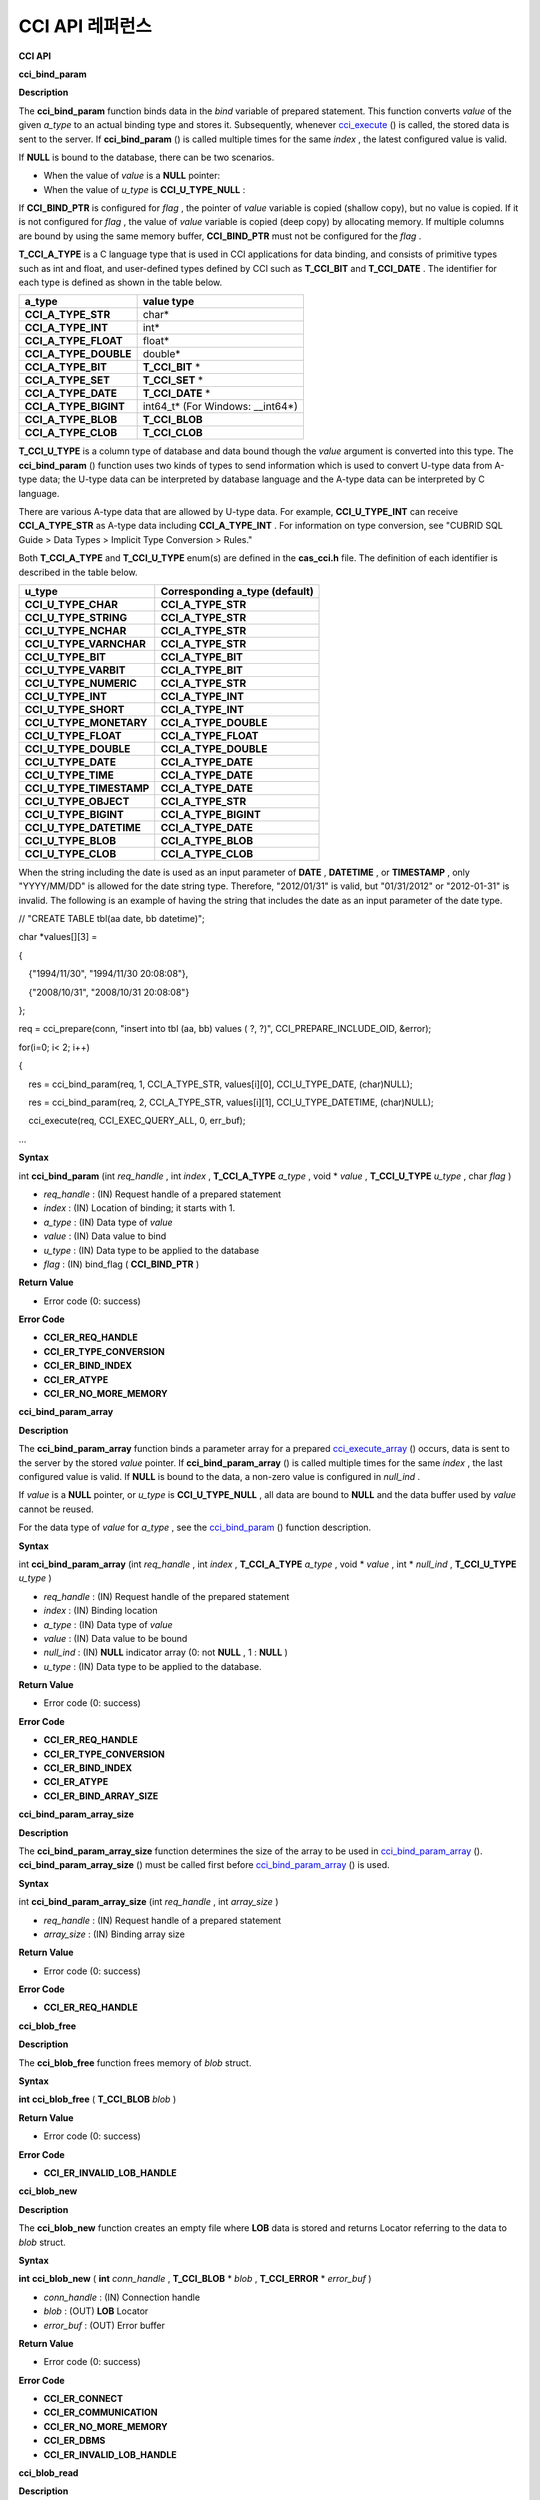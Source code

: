 ****************
CCI API 레퍼런스
****************

**CCI API**

**cci_bind_param**

**Description**

The
**cci_bind_param**
function binds data in the
*bind*
variable of prepared statement. This function converts
*value*
of the given
*a_type*
to an actual binding type and stores it. Subsequently, whenever
`cci_execute <#api_api_cci_execute_htm>`_
() is called, the stored data is sent to the server. If
**cci_bind_param**
() is called multiple times for the same
*index*
, the latest configured value is valid.

If
**NULL**
is bound to the database, there can be two scenarios.

*   When the value of
    *value*
    is a
    **NULL**
    pointer:



*   When the value of
    *u_type*
    is
    **CCI_U_TYPE_NULL**
    :



If
**CCI_BIND_PTR**
is configured for
*flag*
, the pointer of
*value*
variable is copied (shallow copy), but no value is copied. If it is not configured for
*flag*
, the value of
*value*
variable is copied (deep copy) by allocating memory. If multiple columns are bound by using the same memory buffer,
**CCI_BIND_PTR**
must not be configured for the
*flag*
.

**T_CCI_A_TYPE**
is a C language type that is used in CCI applications for data binding, and consists of primitive types such as int and float, and user-defined types defined by CCI such as
**T_CCI_BIT**
and
**T_CCI_DATE**
. The identifier for each type is defined as shown in the table below.

+-----------------------+-------------------------+
| **a_type**            | **value type**          |
|                       |                         |
+-----------------------+-------------------------+
| **CCI_A_TYPE_STR**    | char*                   |
|                       |                         |
+-----------------------+-------------------------+
| **CCI_A_TYPE_INT**    | int*                    |
|                       |                         |
+-----------------------+-------------------------+
| **CCI_A_TYPE_FLOAT**  | float*                  |
|                       |                         |
+-----------------------+-------------------------+
| **CCI_A_TYPE_DOUBLE** | double*                 |
|                       |                         |
+-----------------------+-------------------------+
| **CCI_A_TYPE_BIT**    | **T_CCI_BIT**           |
|                       | *                       |
|                       |                         |
+-----------------------+-------------------------+
| **CCI_A_TYPE_SET**    | **T_CCI_SET**           |
|                       | *                       |
|                       |                         |
+-----------------------+-------------------------+
| **CCI_A_TYPE_DATE**   | **T_CCI_DATE**          |
|                       | *                       |
|                       |                         |
+-----------------------+-------------------------+
| **CCI_A_TYPE_BIGINT** | int64_t*                |
|                       | (For Windows: __int64*) |
|                       |                         |
+-----------------------+-------------------------+
| **CCI_A_TYPE_BLOB**   | **T_CCI_BLOB**          |
|                       |                         |
+-----------------------+-------------------------+
| **CCI_A_TYPE_CLOB**   | **T_CCI_CLOB**          |
|                       |                         |
+-----------------------+-------------------------+

**T_CCI_U_TYPE**
is a column type of database and data bound though the
*value*
argument is converted into this type. The
**cci_bind_param**
() function uses two kinds of types to send information which is used to convert U-type data from A-type data; the U-type data can be interpreted by database language and the A-type data can be interpreted by C language.

There are various A-type data that are allowed by U-type data. For example,
**CCI_U_TYPE_INT**
can receive
**CCI_A_TYPE_STR**
as A-type data including
**CCI_A_TYPE_INT**
. For information on type conversion, see "CUBRID SQL Guide > Data Types > Implicit Type Conversion > Rules."

Both
**T_CCI_A_TYPE**
and
**T_CCI_U_TYPE**
enum(s) are defined in the
**cas_cci.h**
file. The definition of each identifier is described in the table below.

+--------------------------+------------------------------------+
| **u_type**               | **Corresponding a_type (default)** |
|                          |                                    |
+--------------------------+------------------------------------+
| **CCI_U_TYPE_CHAR**      | **CCI_A_TYPE_STR**                 |
|                          |                                    |
+--------------------------+------------------------------------+
| **CCI_U_TYPE_STRING**    | **CCI_A_TYPE_STR**                 |
|                          |                                    |
+--------------------------+------------------------------------+
| **CCI_U_TYPE_NCHAR**     | **CCI_A_TYPE_STR**                 |
|                          |                                    |
+--------------------------+------------------------------------+
| **CCI_U_TYPE_VARNCHAR**  | **CCI_A_TYPE_STR**                 |
|                          |                                    |
+--------------------------+------------------------------------+
| **CCI_U_TYPE_BIT**       | **CCI_A_TYPE_BIT**                 |
|                          |                                    |
+--------------------------+------------------------------------+
| **CCI_U_TYPE_VARBIT**    | **CCI_A_TYPE_BIT**                 |
|                          |                                    |
+--------------------------+------------------------------------+
| **CCI_U_TYPE_NUMERIC**   | **CCI_A_TYPE_STR**                 |
|                          |                                    |
+--------------------------+------------------------------------+
| **CCI_U_TYPE_INT**       | **CCI_A_TYPE_INT**                 |
|                          |                                    |
+--------------------------+------------------------------------+
| **CCI_U_TYPE_SHORT**     | **CCI_A_TYPE_INT**                 |
|                          |                                    |
+--------------------------+------------------------------------+
| **CCI_U_TYPE_MONETARY**  | **CCI_A_TYPE_DOUBLE**              |
|                          |                                    |
+--------------------------+------------------------------------+
| **CCI_U_TYPE_FLOAT**     | **CCI_A_TYPE_FLOAT**               |
|                          |                                    |
+--------------------------+------------------------------------+
| **CCI_U_TYPE_DOUBLE**    | **CCI_A_TYPE_DOUBLE**              |
|                          |                                    |
+--------------------------+------------------------------------+
| **CCI_U_TYPE_DATE**      | **CCI_A_TYPE_DATE**                |
|                          |                                    |
+--------------------------+------------------------------------+
| **CCI_U_TYPE_TIME**      | **CCI_A_TYPE_DATE**                |
|                          |                                    |
+--------------------------+------------------------------------+
| **CCI_U_TYPE_TIMESTAMP** | **CCI_A_TYPE_DATE**                |
|                          |                                    |
+--------------------------+------------------------------------+
| **CCI_U_TYPE_OBJECT**    | **CCI_A_TYPE_STR**                 |
|                          |                                    |
+--------------------------+------------------------------------+
| **CCI_U_TYPE_BIGINT**    | **CCI_A_TYPE_BIGINT**              |
|                          |                                    |
+--------------------------+------------------------------------+
| **CCI_U_TYPE_DATETIME**  | **CCI_A_TYPE_DATE**                |
|                          |                                    |
+--------------------------+------------------------------------+
| **CCI_U_TYPE_BLOB**      | **CCI_A_TYPE_BLOB**                |
|                          |                                    |
+--------------------------+------------------------------------+
| **CCI_U_TYPE_CLOB**      | **CCI_A_TYPE_CLOB**                |
|                          |                                    |
+--------------------------+------------------------------------+

When the string including the date is used as an input parameter of
**DATE**
,
**DATETIME**
, or
**TIMESTAMP**
, only "YYYY/MM/DD" is allowed for the date string type. Therefore, "2012/01/31" is valid, but "01/31/2012" or "2012-01-31" is invalid. The following is an example of having the string that includes the date as an input parameter of the date type.

// "CREATE TABLE tbl(aa date, bb datetime)";

 

char *values[][3] =

{

    {"1994/11/30", "1994/11/30 20:08:08"},

    {"2008/10/31", "2008/10/31 20:08:08"}

};

req = cci_prepare(conn, "insert into tbl (aa, bb) values ( ?, ?)", CCI_PREPARE_INCLUDE_OID, &error);

for(i=0; i< 2; i++)

{

    res = cci_bind_param(req, 1, CCI_A_TYPE_STR, values[i][0], CCI_U_TYPE_DATE, (char)NULL);

    res = cci_bind_param(req, 2, CCI_A_TYPE_STR, values[i][1], CCI_U_TYPE_DATETIME, (char)NULL);

    cci_execute(req, CCI_EXEC_QUERY_ALL, 0, err_buf);

…

**Syntax**

int
**cci_bind_param**
(int
*req_handle*
, int
*index*
,
**T_CCI_A_TYPE**
*a_type*
, void *
*value*
,
**T_CCI_U_TYPE**
*u_type*
, char
*flag*
)

*   *req_handle*
    : (IN) Request handle of a prepared statement



*   *index*
    : (IN) Location of binding; it starts with 1.



*   *a_type*
    : (IN) Data type of
    *value*



*   *value*
    : (IN) Data value to bind



*   *u_type*
    : (IN) Data type to be applied to the database



*   *flag*
    : (IN) bind_flag (
    **CCI_BIND_PTR**
    )



**Return Value**

*   Error code (0: success)



**Error Code**

*   **CCI_ER_REQ_HANDLE**



*   **CCI_ER_TYPE_CONVERSION**



*   **CCI_ER_BIND_INDEX**



*   **CCI_ER_ATYPE**



*   **CCI_ER_NO_MORE_MEMORY**



**cci_bind_param_array**

**Description**

The
**cci_bind_param_array**
function binds a parameter array for a prepared
`cci_execute_array <#api_api_cci_executearray_htm>`_
() occurs, data is sent to the server by the stored
*value*
pointer. If
**cci_bind_param_array**
() is called multiple times for the same
*index*
, the last configured value is valid. If
**NULL**
is bound to the data, a non-zero value is configured in
*null_ind*
.

If
*value*
is a
**NULL**
pointer, or
*u_type*
is
**CCI_U_TYPE_NULL**
, all data are bound to
**NULL**
and the data buffer used by
*value*
cannot be reused.

For the data type of
*value*
for
*a_type*
, see the
`cci_bind_param <#api_api_cci_bindparam_htm>`_
() function description.

**Syntax**

int
**cci_bind_param_array**
(int
*req_handle*
, int
*index*
,
**T_CCI_A_TYPE**
*a_type*
, void *
*value*
, int *
*null_ind*
,
**T_CCI_U_TYPE**
*u_type*
)

*   *req_handle*
    : (IN) Request handle of the prepared statement



*   *index*
    : (IN) Binding location



*   *a_type*
    : (IN) Data type of
    *value*



*   *value*
    : (IN) Data value to be bound



*   *null_ind*
    : (IN)
    **NULL**
    indicator array (0: not
    **NULL**
    , 1 :
    **NULL**
    )



*   *u_type*
    : (IN) Data type to be applied to the database.



**Return Value**

*   Error code (0: success)



**Error Code**

*   **CCI_ER_REQ_HANDLE**



*   **CCI_ER_TYPE_CONVERSION**



*   **CCI_ER_BIND_INDEX**



*   **CCI_ER_ATYPE**



*   **CCI_ER_BIND_ARRAY_SIZE**



**cci_bind_param_array_size**

**Description**

The
**cci_bind_param_array_size**
function determines the size of the array to be used in
`cci_bind_param_array <#api_api_cci_bindparamarray_htm>`_
().
**cci_bind_param_array_size**
() must be called first before
`cci_bind_param_array <#api_api_cci_bindparamarray_htm>`_
() is used.

**Syntax**

int
**cci_bind_param_array_size**
(int
*req_handle*
, int
*array_size*
)

*   *req_handle*
    : (IN) Request handle of a prepared statement



*   *array_size*
    : (IN) Binding array size



**Return Value**

*   Error code (0: success)



**Error Code**

*   **CCI_ER_REQ_HANDLE**



**cci_blob_free**

**Description**

The
**cci_blob_free**
function frees memory of
*blob*
struct.

**Syntax**

**int**
**cci_blob_free**
(
**T_CCI_BLOB**
*blob*
)

**Return Value**

*   Error code (0: success)



**Error Code**

*   **CCI_ER_INVALID_LOB_HANDLE**



**cci_blob_new**

**Description**

The
**cci_blob_new**
function creates an empty file where
**LOB**
data is stored and returns Locator referring to the data to
*blob*
struct.

**Syntax**

**int**
**cci_blob_new**
(
**int**
*conn_handle*
,
**T_CCI_BLOB**
*
*blob*
,
**T_CCI_ERROR**
*
*error_buf*
)

*   *conn_handle*
    : (IN) Connection handle



*   *blob*
    : (OUT)
    **LOB**
    Locator



*   *error_buf*
    : (OUT) Error buffer



**Return Value**

*   Error code (0: success)



**Error Code**

*   **CCI_ER_CONNECT**



*   **CCI_ER_COMMUNICATION**



*   **CCI_ER_NO_MORE_MEMORY**



*   **CCI_ER_DBMS**



*   **CCI_ER_INVALID_LOB_HANDLE**



**cci_blob_read**

**Description**

The
**cci_blob_read**
function reads as much as data from
*start_pos*
to
*length*
of the
**LOB**
data file specified in
*blob*
; then it stores it in
*buf*
and returns it.

**Syntax**

**int**
**cci_blob_read**
(
**int**
*conn_handle*
,
**T_CCI_BLOB**
*blob*
,
**long**
*start_pos*
**, int**
*length*
**, const char**
**buf*
**, T_CCI_ERROR***
*error_buf*
)

*   *conn_handle*
    : (IN) Connection handle



*   *blob*
    : (IN)
    **LOB**
    Locator



*   *start_pos*
    : (IN) Index location of
    **LOB**
    data file



*   *length*
    : (IN)
    **LOB**
    data length from buffer



*   *error_buf*
    : (OUT) Error buffer



**Return Value**

*   Size of read value (>= 0: success)



*   Error code (< 0: error)



**Error Code**

*   **CCI_ER_INVALID_LOB_READ_POS**



*   **CCI_ER_CON_HANDLE**



*   **CCI_ER_CONNECT**



*   **CCI_ER_COMMUNICATION**



*   **CCI_ER_NO_MORE_MEMORY**



*   **CCI_ER_DBMS**



*   **CCI_ER_INVALID_LOB_HANDLE**



**cci_blob_size**

**Description**

The
**cci_blob_size**
function returns data file size that is specified in
*blob*
.

**Syntax**

**long long**
**cci_blob_size**
(
**T_CCI_BLOB***
*blob*
)

*   *blob*
    : (IN)
    **LOB**
    Locator



**Return Value**

*   Size of
    **BLOB**
    data file (>= 0: success)



*   Error code (< 0: error)



**Error Code**

*   **CCI_ER_INVALID_LOB_HANDLE**



**cci_blob_write**

**Description**

The
**cci_blob_write**
function reads as much as data from
*buf*
to
*length*
and stores it from
*start_pos*
of the
**LOB**
data file specified in
*blob*
.

**Syntax**

**int**
**cci_blob_write**
(
**int**
*conn_handle*
,
**T_CCI_BLOB**
*blob*
,
**long**
*start_pos*
**, int**
*length*
**, const char**
**buf*
**, T_CCI_ERROR***
*error_buf*
)

*   *conn_handle*
    : (IN) Connection handle



*   *blob*
    : (IN)
    **LOB**
    Locator



*   *start_pos*
    : (IN) Index location of
    **LOB**
    data file



*   *length*
    : (IN) Data length from buffer



*   *error_buf*
    : (OUT) Error buffer



**Return Value**

*   Size of written value (>= 0: success)



*   Error code (< 0: error)



**Error Code**

*   **CCI_ER_CON_HANDLE**



*   **CCI_ER_CONNECT**



*   **CCI_ER_COMMUNICATION**



*   **CCI_ER_NO_MORE_MEMORY**



*   **CCI_ER_DBMS**



*   **CCI_ER_INVALID_LOB_HANDLE**



**cci_clob_free**

**Description**

The
**cci_clob_free**
function frees memory of
**CLOB**
struct.

**Syntax**

**int**
**cci_clob_free**
(
**T_CCI_CLOB**
*clob*
)

**Return Value**

*   Error code (0: success)



**Error Code**

*   **CCI_ER_INVALID_LOB_HANDLE**



**cci_clob_new**

**Description**

The
**cci_clob_new**
 function creates an empty file where
**LOB**
data is stored and returns Locator referring to the data to
*clob*
struct.

**Syntax**

**int**
**cci_clob_new**
(
**int**
*conn_handle*
,
**T_CCI_CLOB**
*
*clob*
,
**T_CCI_ERROR**
*
*error_buf*
)

*   *conn_handle*
    : (IN) Connection handle



*   *clob*
    : (OUT)
    **LOB**
    Locator



*   *error_buf*
    : (OUT) Error buffer



**Return Value**

*   Error code (0: success)



**Error Code**

*   **CCI_ER_CONNECT**



*   **CCI_ER_COMMUNICATION**



*   **CCI_ER_NO_MORE_MEMORY**



*   **CCI_ER_DBMS**



*   **CCI_ER_INVALID_LOB_HANDLE**



**cci_clob_read**

**Description**

The
**cci_clob_read**
 function reads as much as data from
*start_pos*
to
*length*
in the
**LOB**
data file specified in
*clob*
; then it stores it in
*buf*
and returns it.

**Syntax**

**int**
**cci_clob_read**
(
**int**
*conn_handle*
,
**T_CCI_CLOB**
*clob*
,
**long**
*start_pos*
**, int**
*length*
**, const char**
**buf*
**, T_CCI_ERROR***
*error_buf*
)

*   *conn_handle*
    : (IN) Connection handle



*   *clob*
    : (IN)
    **LOB**
    Locator



*   *start_pos*
    : (IN) Index location of
    **LOB**
    data file



*   *length*
    : (IN)
    **LOB**
    data length from buffer



*   *error_buf*
    : (OUT) Error buffer



**Return Value**

*   Size of read value (>= 0: success)



*   Error code (< 0: Error)



**Error Code**

*   **CCI_ER_INVALID_LOB_READ_POS**



*   **CCI_ER_CON_HANDLE**



*   **CCI_ER_CONNECT**



*   **CCI_ER_COMMUNICATION**



*   **CCI_ER_NO_MORE_MEMORY**



*   **CCI_ER_DBMS**



*   **CCI_ER_INVALID_LOB_HANDLE**



**cci_clob_size**

**Description**

The
**cci_clob_size**
function returns data file size that is specified in
*clob*
.

**Syntax**

**long long**
**cci_clob_size**
(
**T_CCI_CLOB***
*clob*
)

*   *clob*
    : (IN)
    **LOB**
    Locator



**Return Value**

*   Size of
    **CLOB**
    data file (>= 0: success)



*   Error code (< 0: error)



**Error Code**

*   **CCI_ER_INVALID_LOB_HANDLE**



**cci_clob_write**

**Description**

The
**cci_clob_write**
 function reads as much as data from
*buf*
to
*length*
and then stores the value from
*start_pos*
in
**LOB**
data file specified in
*clob*
.

**Syntax**

**int**
**cci_clob_write**
(
**int**
*conn_handle*
,
**T_CCI_CLOB**
*clob*
,
**long**
*start_pos*
**, int**
*length*
**, const char**
**buf*
**, T_CCI_ERROR***
*error_buf*
)

*   *conn_handle*
    : (IN) Connection handle



*   *clob*
    : (IN)
    **LOB**
    Locator



*   *start_pos*
    : (IN) Index location of
    **LOB**
    data file



*   *length*
    : (IN) Data length from buffer



*   *error_buf*
    : (OUT) Error buffer



**Return Value**

*   Size of written value (>= 0: success)



*   Error code (< 0: Error)



**Error Code**

*   **CCI_ER_CON_HANDLE**



*   **CCI_ER_CONNECT**



*   **CCI_ER_COMMUNICATION**



*   **CCI_ER_NO_MORE_MEMORY**



*   **CCI_ER_DBMS**



*   **CCI_ER_INVALID_LOB_HANDLE**



**cci_close_req_handle**

**Description**

The
**cci_close_req_handle**
function closes the request handle obtained by
`cci_prepare <#api_api_cci_prepare_htm>`_
().

**Syntax**

int
**cci_close_req_handle**
(int
*req_handle*
)

*   *req_handle*
    : (IN) Request handle



**Return Value**

*   Error code (0: success)



**Error Code**

*   **CCI_ER_REQ_HANDLE**



*   **CCI_ER_COMMUNICATION**



**cci_col_get**

**Description**

The
**cci_col_get**
 function gets an attribute value of collection type. If the name of the class is C, and the domain of
*set_attr*
is set (multiset, sequence), the query looks like as follows:

SELECT a FROM C, TABLE(set_attr) AS t(a) WHERE C = oid;

That is, the number of members becomes the number of records.

**Syntax**

int
**cci_col_get**
(int
*conn_handle*
, char *
*oid_str*
, char *
*col_attr*
, int *
*col_size*
, int *
*col_type*
,
**T_CCI_ERROR**
*
*err_buf*
)

*   *conn_handle*
    : (IN) Connection handle



*   *oid_str*
    : (IN) oid



*   *col_attr*
    : (IN) Collection attribute name



*   *col_size*
    : (OUT) Collection size (-1 : null)



*   *col_type*
    : (OUT) Collection type (set, multiset, sequence: u_type)



*   *err_buf*
    : (OUT) Database error buffer



**Return Value**

*   Request handle



**Error Code**

*   **CCI_ER_CON_HANDLE**



*   **CCI_ER_CONNECT**



*   **CCI_ER_OBJECT**



*   **CCI_ER_DBMS**



**cci_col_seq_drop**

**Description**

The
**cci_col_seq_drop**
function drops the index-th (base: 1) member of the sequence attribute values. The following example shows how to drop the first member of the sequence attribute values.

cci_col_seq_drop(con_id,
*oid_str*
, seq_attr, 1,
*err_buf*
);

**Syntax**

int
**cci_col_seq_drop**
(int
*conn_handle*
, char *
*oid_str*
, char *
*col_attr*
, int
*index*
,
**T_CCI_ERROR**
*
*err_buf*
)

*   *conn_handle*
    : (IN) Connection handle



*   *oid_str*
    : (IN) oid



*   *col_attr*
    : (IN) Collection attribute name



*   *index*
    : (IN) Index



*   *err_buf*
    : (OUT) Database error buffer



**Return Value**

*   Error code



**Error Code**

*   **CCI_ER_CON_HANDLE**



*   **CCI_ER_CONNECT**



*   **CCI_ER_OBJECT**



*   **CCI_ER_DBMS**



**cci_col_seq_insert**

**Description**

The
**cci_col_seq_insert**
function inserts one member at the index-th (base: 1) position of the sequence attribute values. The following example shows how to insert "a" at the first position of the sequence attribute values.

cci_col_seq_insert(con_id,
*oid_str*
, seq_attr, 1, "a",
*err_buf*
);

**Syntax**

int
**cci_col_seq_insert**
(int
*conn_handle*
, char *
*oid_str*
, char *
*col_attr*
, int
*index*
, char *
*value*
,
**T_CCI_ERROR**
*
*err_buf*
)

*   *conn_handle*
    : (IN) Connection handle



*   *oid_str*
    : (IN) oid



*   *col_attr*
    : (IN) Collection attribute name



*   *index*
    : (IN) Index



*   *value*
    : (IN) Sequential element (string)



*   *err_buf*
    : (OUT) Database error buffer



**Return Value**

*   Error code



**Error Code**

*   **CCI_ER_CON_HANDLE**



*   **CCI_ER_CONNECT**



*   **CCI_ER_OBJECT**



*   **CCI_ER_DBMS**



**cci_col_seq_put**

**Description**

The
**cci_col_seq_put**
function replaces the index-th (base: 1) member of the sequence attribute values with a new value. The following example shows how to replace the first member of the sequence attributes values with "a".

cci_col_seq_put(con_id,
*oid_str*
, seq_attr, 1, "a", err_buf);

**Syntax**

int
**cci_col_seq_put**
(int
*conn_handle*
, char *
*oid_str*
, char *
*col_attr*
, int
*index*
, char *
*value*
,
**T_CCI_ERROR**
*
*err_buf*
)

*   *conn_handle*
    : (IN) Connection handle



*   *oid_str*
    : (IN) oid



*   col_attr: (IN) Collection attribute name



*   index: (IN) Index



*   value: (IN) Sequential value



*   *err_buf*
    : (OUT) Database error buffer



**Return Value**

*   Error code



**Error Code**

*   **CCI_ER_CON_HANDLE**



*   **CCI_ER_CONNECT**



*   **CCI_ER_OBJECT**



*   **CCI_ER_DBMS**



**cci_col_set_add**

**Description**

The
**cci_col_set_add**
function adds one member to the set attribute values. The following example shows how to add "a" to the set attribute values.

cci_col_set_add(con_id,
*oid_str*
, set_attr, "a",
*err_buf*
);

**Syntax**

int
**cci_col_set_add**
( int
*conn_handle*
, char *
*oid_str*
, char *
*col_attr*
, char *
*value*
,
**T_CCI_ERRROR**
*
*err_buf*
)

*   *conn_handle*
    : (IN) Connection handle



*   *oid_str*
    : (IN) oid



*   *col_attr*
    : (IN) collection attribute name



*   *value*
    : (IN) set element



*   *err_buf*
    : (OUT) Database error buffer



**Return Value**

*   Error code



**Error Code**

*   **CCI_ER_CON_HANDLE**



*   **CCI_ER_CONNECT**



*   **CCI_ER_OBJECT**



*   **CCI_ER_DBMS**



**cci_col_set_drop**

**Description**

The
**cci_col_set_drop**
function drops one member from the set attribute values. The following example shows how to drop "a" from the set attribute values.

cci_col_set_drop(con_id,
*oid_str*
, set_attr, "a",
*err_buf*
);

**Syntax**

int
**cci_col_set_drop**
(int
*conn_handle*
, char *
*oid_str*
, char *
*col_attr*
, char *
*value*
,
**T_CCI_ERROR**
*
*err_buf*
)

*   *conn_handle*
    : (IN) Connection handle



*   *oid_str*
    : (IN) oid



*   *col_attr*
    : (IN) collection attribute name



*   *value*
    : (IN) set element (string)



*   *err_buf*
    : (OUT) Database error buffer



**Return Value**

*   Error code



**Error Code**

*   **CCI_ER_CON_HANDLE**



*   **CCI_ER_QUERY_TIMEOUT**



*   **CCI_ER_LOGIN_TIMEOUT**



*   **CCI_ER_COMMUNICATION**



**cci_col_size**

**Description**

The
**cci_col_size**
function gets the size of the set (seq) attribute.

**Syntax**

int
**cci_col_size**
(int
*conn_handle*
, char *
*oid_str*
, char *col_attr, int *col_size,
**T_CCI_ERROR**
*
*err_buf*
)

*   *conn_handle*
    : (IN) Connection handle



*   *oid_str*
    : (IN) oid



*   *col_attr*
    : (IN) Collection attribute name



*   *col_size*
    : (OUT) Collection size (-1: NULL)



*   *err_buf*
    : (OUT) Database error buffer



**Return Value**

*   Error code (0: success)



**Error Code**

*   **CCI_ER_CON_HANDLE**



*   **CCI_ER_CONNECT**



*   **CCI_ER_OBJECT**



*   **CCI_ER_DBMS**



**cci_connect**

**Description**

A connection handle to the database server is assigned and it tries to connect to the server. If it has succeeded, the connection handle ID is returned; if fails, an error code is returned.

**Syntax**

int
**cci_connect**
(char *
*ip*
, int
*port*
, char *
*db_name*
, char *
*db_user*
, char *
*db_password*
)

*   *ip*
    : (IN) A string that represents the IP address of the server (host name)



*   *port*
    : (IN) Broker port (The port configured in the
    **$CUBRID/conf/cubrid_broker.conf**
    file)



*   *db_name*
    : (IN) Database name



*   *db_user*
    : (IN) Database user name



*   *db_passwd*
    : (IN) Database user password



**Return Value**

*   Success: Connection handle ID (int)



*   Failure: Error code



**Error Code**

*   **CCI_ER_NO_MORE_MEMORY**



*   **CCI_ER_HOSTNAME**



*   **CCI_ER_CON_HANDLE**



*   **CCI_ER_DBMS**



*   **CCI_ER_COMMUNICATION**



*   **CCI_ER_CONNECT**



**cci_connect_ex**

**Description**

The
**cci_connect_ex**
function returns
**CCI_ER_DBMS**
error and checks the error details in the database error buffer (
*err_buf*
) at the same time. In that point, it is different from
`cci_connect <#api_api_cci_connect_htm>`_
() and the others are the same as the
`cci_connect <#api_api_cci_connect_htm>`_
() function. For more information, see
`cci_connect <#api_api_cci_connect_htm>`_
().

**Syntax**

int
**cci_connect_ex**
(char *
*ip*
, int
*port*
, char *
*db_name*
, char *
*db_user*
, char *
*db_password*
, T_CCI_ERROR *
*err_buf*
)

*   *err_buf*
    : (OUT) Database error buffer



**cci_connect_with_url**

**Description**

The
**cci_connect_with_url**
function connects a database by using connection information passed with a
*url*
argument. If CUBRID HA of broker is enabled in CCI, you must specify the connection information of the standby broker server, which is used for failover in althost property when failure occurs, in the
*url*
argument of this function. If it has succeeded, the ID of connection handle is returned; it returns an error code on failure. For details about HA features of broker, see Administrator Guide > CUBRID HA > CUBRID Features > Duplexing Brokers.

**althosts**
is the property related to connection target and
**loginTimeout**
,
**queryTimeout**
, and
**disconnectOnQueryTimeout**
are the properties related to timeout;
**logSlowQueries**
,
**logTraceApi**
, and 
**logTraceNetwork**
are the properties related to log information configuration for debugging.

Note that a property name which is a value to be entered in the
*url*
argument is not case sensitive.

**Syntax**

int
**cci_connect_with_url**
(char *
*url*
, char *
*db_user*
, char *
*db_password*
)

 

<
*url*
> ::=

**cci**
:
**CUBRID**
:<
*host*
>:<
*port*
>:<
*db_name*
>:<
*db_user*
>:<
*db_password*
>:[?<
*properties*
>]

 

<
*properties*
> ::= <
*property*
> [&<
*property*
>]

<
*property*
> ::=
**althosts**
=<
*alternative_hosts*
> [ &
**rctime**
=<
*time*
>]

             |{
**login_timeout**
|
**loginTimeout**
}=<
*milli_sec*
>

             |{
**query_timeout**
|
**queryTimeout**
}=<
*milli_sec*
>

             |{
**disconnect_on_query_timeout**
|
**disconnectOnQueryTimeout**
}=
**true|false**

             |
**logFile**
=<
*file_name*
>

             |
**logBaseDir**
=<
*dir_name*
>

             |
**logSlowQueries**
=
**true**
|
**false**
[&
**slowQueryThresholdMillis**
=<
*milli_sec*
>]

             |
**logTraceApi**
=
**true**
|
**false**

             |
**logTraceNetwork**
=
**true**
|
**false**

 

<
*alternative_hosts*
> ::= <
*host*
>:<
*port*
> [,<
*host*
>:<
*port*
>]

 

<
*host*
> :=
**HOSTNAME**
|
**IP_ADDR**

<
*time*
> :=
**SECOND**

<
*milli_sec*
> :=
**MILLI SECOND**

*   *url*
    : (IN) A string that contains server connection information

    *   *host*
        : A host name or IP address of the master database



    *   *port*
        : A port number



    *   *db_name*
        : A name of the database



    *   *db_user*
        : A name of the database user



    *   *db_password*
        : A database user password





*   **althosts**
    =
    *standby_broker1_host*
    ,
    *standby_broker2_host,*
    . . .: Specifies the broker information of the standby server, which is used for failover when it is impossible to connect to the active server. You can specify multiple brokers for failover, and the connection to the brokers is attempted in the order listed in
    **alhosts**
    .



*   **rctime**
    : An interval between the attempts to connect to the active broker in which failure occurred. After a failure occurs, the system connects to the broker specified by
    **althosts**
    (failover), terminates the transaction, and then attempts to connect to the active broker of the master database at every
    **rctime**
    . The default value is 600 seconds.



*   **login_timeout**
    |
    **loginTimeout**
    : Timeout value (unit: msec.) for database login. Upon timeout, a 
    **CCI_ER_LOGIN_TIMEOUT**
    (-38) error is returned. The default value is 0, which means infinite postponement. 

    *   **query_timeout**
        |
        **queryTimeout**
        : If time specified in these properties has expired when calling
        `cci_prepare <#api_api_cci_prepare_htm>`_
        (),
        `cci_execute <#api_api_cci_execute_htm>`_
        (), etc. a cancellation message for query request which was sent to a server will be delivered and called function returns a
        **CCI_ER_QUERY_TIMEOUT**
        (-39) error. The value returned upon timeout may vary depending on a value specified in
        **disconnect_on_query_timeout**
        . For details, see
        **disconnect_on_query_timeout**
        .



    *   **disconnect_on_query_timeout**
        |
        **disconnectOnQueryTimeout**
        : Whether to disconnect socket immediately after time for query request has expired. It determines whether to terminate a socket connection immediately or wait for server response after sending cancellation message for query request to a server when calling
        `cci_prepare <#api_api_cci_prepare_htm>`_
        (),
        `cci_execute <#api_api_cci_execute_htm>`_
        (), etc. The default value is
        **false**
        , meaning that it will wait for server response. It this value is true, a socket will be closed immediately after sending a cancellation message to a server upon timeout and returns the
        **CCI_ER_QUERY_TIMEOUT**
        (-39) error. (If an error occurs on database server side, not on broker side, it returns -1. If you want to view error details, see error codes in "database error buffer." You can get information how to check error codes in
        `CCI Error Codes and Error Messages <#api_api_cci_programming_htm_err>`_
        .) In this case, you must explicitly close the database connection handle by using the
        **cci_disconnect**
        function. Please note that there is a possibility that a database server does not get a cancellation message and execute a query even after an error is returned.



    *   **logFile**
        : A log file name for debugging (default value:
        **cci_**
        <
        *handle_id*
        >
        **.log**
        ). <
        *handle_id*
        > indicates the ID of a connection handle returned by this function.



    *   **logBaseDir**
        : A directory where a debug log file is created



    *   **logSlowQueries**
        : Whether to log slow query for debugging (default value:
        **false**
        )



    *   **slowQueryThresholdMillis**
        : Timeout for slow query logging if slow query logging is enabled (default value:
        **60000**
        , unit: milliseconds)



    *   **logTraceApi**
        : Whether to log the start and end of CCI functions



    *   **logTraceNetwork**
        : Whether to log network data content transferred of CCI functions





*   *db_user*
    : (IN) Database user name. If it is NULL or an empty string, use <
    *db_user*
    > in
    *url*
    .



*   *db_passwd*
    : (IN) Database user password. If it is NULL or an empty string, use <
    *db_password*
    > in
    *url*
    .



**Return Value**

*   Success: Connection handle ID (int)



*   Failure: Error code



**Error Code**

*   **CCI_ER_NO_MORE_MEMORY**



*   **CCI_ER_HOSTNAME**



*   **CCI_ER_INVALID_URL**



*   **CCI_ER_CON_HANDLE**



*   **CCI_ER_CONNECT**



*   **CCI_ER_DBMS**



*   **CCI_ER_COMMUNICATION**



*   **CCI_ER_LOGIN_TIMEOUT**



**Example**

--connection URL string when a property(althosts) is specified for HA

URL=cci:CUBRID:192.168.0.1:33000:demodb:::?althosts=192.168.0.2:33000,192.168.0.3:33000

 

--connection URL string when properties(althosts,rctime) is specified for HA

URL=cci:CUBRID:192.168.0.1:33000:demodb:::?althosts=192.168.0.2:33000,192.168.0.3:33000&rctime=600

 

--connection URL string when properties(logSlowQueries,slowQueryThresholdMills, logTraceApi, logTraceNetwork) are specified for interface debugging

URL = "cci:cubrid:192.168.0.1:33000:demodb:::?logSlowQueries=true&slowQueryThresholdMillis=1000&logTraceApi=true&logTraceNetwork=true"

**Remark**

*   Because a colon (:) and a question mark (?) are used as a separator in URL string, it is not allowed to include them for password of URL string. To use them, you must specify a user name (
    *db_user*
    ) and a password (
    *db_passwd*
    ) as a separate parameter.



**cci_connect_with_url_ex**

**Description**

The
**cci_connect_with_url_ex**
function returns
**CCI_ER_DBMS**
error and checks the error details in the database error buffer (
*err_buf*
) at the same time. In that point, it is different from
`cci_connect_with_url <#api_api_cci_connectwithurl_htm>`_
() and the others are the same as the
`cci_connect_with_url <#api_api_cci_connectwithurl_htm>`_
() function. For more information, see
`cci_connect_with_url <#api_api_cci_connectwithurl_htm>`_
().

is different from
`cci_connect_with_url <#api_api_cci_connectwithurl_htm>`_
() in terms that the detailed description of the error can be checked through the database error buffer (
*err_buf*
) by returning
**CCI_ER_DBMS**
error. For more information, see
`cci_connect_with_url <#api_api_cci_connectwithurl_htm>`_
().

**Syntax**

int
**cci_connect_with_url_ex**
(char *
*url*
, char *
*db_user*
, char *
*db_password*
, T_CCI_ERROR *
*err_buf*
)

*   *err_buf*
    : (OUT) Database error buffer



**cci_cursor**

**Description**

The
**cci_cursor**
function moves the cursor specified in the request handle to access the specific record in the query result executed by
`cci_execute <#api_api_cci_execute_htm>`_
(). The position of cursor is moved by the values specified in the
*origin*
and
*offset*
values. If the position to be moved is not valid,
**CCI_ER_NO_MORE_DATA**
is returned.

**Syntax**

int
**cci_cursor**
(int
*req_handle*
, int
*offset*
,
**T_CCI_CURSOR_POS**
*origin*
,
**T_CCI_ERROR**
*
*err_buf*
)

*   *req_handle*
    : (IN) Request handle



*   *offset*
    : (IN) Offset to be moved



*   *origin*
    : (IN) Variable to represent a position. The type is
    **T_CCI_CURSOR_POS**
    .
    **T_CCI_CURSOR_POS**
    enum consists of
    **CCI_CURSOR_FIRST**
    ,
    **CCI_CURSOR_CURRENT**
    , and
    **CCI_CURSOR_LAST**
    .



*   *err_buf*
    : (OUT) Database error buffer



**Return Value**

*   Error code (0: success)



**Error Code**

*   **CCI_ER_REQ_HANDLE**



*   **CCI_ER_NO_MORE_DATA**



*   **CCI_ER_COMMUNICATION**



**Example**

//the cursor moves to the first record

cci_cursor(req, 1, CCI_CURSOR_FIRST, &err_buf);

 

//the cursor moves to the next record

cci_cursor(req, 1, CCI_CURSOR_CURRENT, &err_buf);

 

//the cursor moves to the last record

cci_cursor(req, 1, CCI_CURSOR_LAST, &err_buf);

 

//the cursor moves to the previous record

cci_cursor(req, -1, CCI_CURSOR_CURRENT, &err_buf);

**cci_cursor_update**

**Description**

The
**cci_cursor_update**
 function updates
*cursor_pos*
from the value of the
*index*
-th column to
*value*
. If the database is updated to
**NULL**
,
*value*
becomes
**NULL**
. For update conditions, see
`cci_prepare <#api_api_cci_prepare_htm>`_
(). The data types of
*value*
for
*a_type*
are shown in the table below.

+-----------------------+--------------------------------+
| **a_type**            | **value Type**                 |
|                       |                                |
+-----------------------+--------------------------------+
| CCI_A_TYPE_STR        | char*                          |
|                       |                                |
+-----------------------+--------------------------------+
| CCI_A_TYPE_INT        | int*                           |
|                       |                                |
+-----------------------+--------------------------------+
| CCI_A_TYPE_FLOAT      | float*                         |
|                       |                                |
+-----------------------+--------------------------------+
| CCI_A_TYPE_DOUBLE     | double*                        |
|                       |                                |
+-----------------------+--------------------------------+
| CCI_A_TYPE_BIT        | **T_CCI_BIT**                  |
|                       | *                              |
|                       |                                |
+-----------------------+--------------------------------+
| CCI_A_TYPE_SET        | **T_CCI_SET**                  |
|                       |                                |
+-----------------------+--------------------------------+
| CCI_A_TYPE_DATE       | **T_CCI_DATE**                 |
|                       | *                              |
|                       |                                |
+-----------------------+--------------------------------+
| **CCI_A_TYPE_BIGINT** | int64_t (For Windows: __int64) |
|                       |                                |
+-----------------------+--------------------------------+
| **CCI_A_TYPE_BLOB**   | **T_CCI_BLOB**                 |
|                       |                                |
+-----------------------+--------------------------------+
| **CCI_A_TYPE_CLOB**   | **T_CCI_CLOB**                 |
|                       |                                |
+-----------------------+--------------------------------+

**Syntax**

int
**cci_cursor_update**
(int
*req_handle*
, int
*cursor_pos*
, int
*index*
,
**T_CCI_A_TYPE**
*a_type*
, void *
*value*
,
**T_CCI_ERROR**
*
*err_buf*
)

*   *req_handle*
    : (IN) Request handle



*   *cursor_pos*
    : (IN) Cursor position



*   *index*
    : (IN) Column index



*   *a_type*
    : (IN)
    *value*
    Type



*   *value*
    : (IN) A new value



*   *err_buf*
    : (OUT) Database error buffer



**Return Value**

*   Error code (0: success)



**Error Code**

*   **CCI_ER_REQ_HANDLE**



*   **CCI_ER_TYPE_CONVERSION**



*   **CCI_ER_ATYPE**



**cci_datasource_borrow**

**Description**

The
**cci_datasource_borrow**
function obtains CCI connection to be used in
**T_CCI_DATASOURCE**
struct.

**Syntax**

**T_CCI_CONN**
**cci_datasource_borrow**
(
**T_CCI_DATASOURCE**
*
*datesource*
,
**T_CCI_ERROR**
*
*err_buf*
)

*   *datasource*
    :
    **T_CCI_DATASOURCE**
    struct pointer in which CCI connection exists



*   *err_buf*
    : Error code and message returned upon error occurrence



**Return Value**

*   Success: CCI connection handler identifier



*   Failure: -1



**See Also**

*   `cci_property_create <#api_api_cci_propertycreate_htm>`_



*   `cci_property_destroy <#api_api_cci_propertydestroy_htm>`_



*   `cci_property_get <#api_api_cci_propertyget_htm>`_



*   `cci_property_set <#api_api_cci_propertyset_htm>`_



*   `cci_datasource_create <#api_api_cci_datasourcecreate_htm>`_



*   `cci_datasource_destroy <#api_api_cci_datasourcedestroy_ht_5686>`_



*   `cci_datasource_release <#api_api_cci_datasourcerelease_ht_568>`_



**cci_datasource_create**

**Description**

The
**cci_datasource_create**
function creates DATASOURCE of CCI.

**Syntax**

**T_CCI_DATASOURCE**
*
**cci_datasource_create**
(
**T_CCI_PROPERTIES**
*
*properties*
,
**T_CCI_ERROR**
*
*err_buf*
)

*   *properties*
    :
    **T_CCI_PROPERTIES**
    struct pointer in which configuration of struct pointer is stored



*   *err_buf*
    : Error code and message returned upon error occurrence



**Return Value**

*   Success:
    **T_CCI_DATASOURCE**
    struct pointer created



*   Failure:
    **NULL**



**See Also**

*   `cci_property_create <#api_api_cci_propertycreate_htm>`_



*   `cci_property_destroy <#api_api_cci_propertydestroy_htm>`_



*   `cci_property_get <#api_api_cci_propertyget_htm>`_



*   `cci_property_set <#api_api_cci_propertyset_htm>`_



*   `cci_datasource_borrow <#api_api_cci_datasourceborrow_htm>`_



*   `cci_datasource_destroy <#api_api_cci_datasourcedestroy_ht_5686>`_



*   `cci_datasource_release <#api_api_cci_datasourcerelease_ht_568>`_



**cci_datasource_destroy**

**Description**

The
**cci_datasource_destroy**
function destroys DATASOURCE of CCI.

**Syntax**

void
**cci_datasource_destroy**
(
**T_CCI_DATASOURCE**
*
*datasource*
)

*   *datasource*
    :
    **T_CCI_DATASOURCE**
    struct pointer to be deleted



**Return Value**

None

**See Also**

*   `cci_property_create <#api_api_cci_propertycreate_htm>`_



*   `cci_property_destroy <#api_api_cci_propertydestroy_htm>`_



*   `cci_property_get <#api_api_cci_propertyget_htm>`_



*   `cci_property_set <#api_api_cci_propertyset_htm>`_



*   `cci_datasource_borrow <#api_api_cci_datasourceborrow_htm>`_



*   `cci_datasource_create <#api_api_cci_datasourcecreate_htm>`_



*   `cci_datasource_release <#api_api_cci_datasourcerelease_ht_568>`_



**cci_datasource_release**

**Description**

The
**cci_datasource_release**
function returns CCI connection released in
**T_CCI_DATASOURCE**
struct.

**Syntax**

int
**cci_datasource_release**
(
**T_CCI_DATASOURCE**
*
*date_source*
,
**T_CCI_CONN**
*conn*
)

*   *datasource*
    :
    **T_CCI_DATASOURCE**
    struct pointer which returns CCI connection



*   *conn*
    : CCI connection handler identifier released



**Return Value**

*   Success: 1



*   Failure: 0



**See Also**

*   `cci_property_create <#api_api_cci_propertycreate_htm>`_



*   `cci_property_destroy <#api_api_cci_propertydestroy_htm>`_



*   `cci_property_get <#api_api_cci_propertyget_htm>`_



*   `cci_property_set <#api_api_cci_propertyset_htm>`_



*   `cci_datasource_borrow <#api_api_cci_datasourceborrow_htm>`_



*   `cci_datasource_create <#api_api_cci_datasourcecreate_htm>`_



*   `cci_datasource_destroy <#api_api_cci_datasourcedestroy_ht_5686>`_



**cci_disconnect**

**Description**

The
**cci_disconnect**
function disconnects all request handles created for
*conn_handle*
. If a transaction is being performed, the handles are disconnected after
`cci_end_tran <#api_api_cci_endtran_htm>`_
() is executed.

**Syntax**

int
**cci_disconnect**
(int
*conn_handle*
,
**T_CCI_ERROR**
*
*err_buf*
)

*   *conn_handle*
    : (IN) Connection handle



*   *err_buf*
    : (OUT) Database error buffer



**Return Value**

*   Error code (0: success)



**Error Code**

*   **CCI_ER_CON_HANDLE**



*   **CCI_ER_DBMS**



*   **CCI_ER_COMMUNICATION**



**cci_end_tran**

**Description**

The
**cci_end_tran**
 function performs commit or rollback on the current transaction. At this point, all open request handles are terminated and the connection to the database server is disabled. However, even after the connection to the server is disabled, the connection handle remains valid.

You can configure the default value of auto-commit mode by using
**CCI_DEFAULT_AUTOCOMMIT**
(broker parameter) upon startup of an application. If configuration on broker parameter is omitted, the default value is
**ON**
; use the
`cci_set_autocommit <#api_api_cci_setautocommit_htm>`_
() function to change auto-commit mode within an application. If auto-commit mode is
**OFF**
, you must explicitly commit or roll back transaction by using the
`cci_end_tran <#api_api_cci_endtran_htm>`_
() function.

**Syntax**

int
**cci_end_tran**
(int
*conn_handle*
, char
*type*
,
**T_CCI_ERROR**
*
*err_buf*
)

*   *conn_handle*
    : (IN) Connection handle



*   *type*
    : (IN)
    **CCI_TRAN_COMMIT**
    or
    **CCI_TRAN_ROLLBACK**



*   *err_buf*
    : (OUT) Database error buffer



**Return Value**

*   Error code (0: success)



**Error Code**

*   **CCI_ER_CON_HANDLE**



*   **CCI_ER_DBMS**



*   **CCI_ER_COMMUNICATION**



*   **CCI_ER_TRAN_TYPE**



**cci_escape_string**

**Description**

Converts the input string to a string that can be used in the CUBRID query. The following parameters are specified in this function: connection handle or
**no_backslash_escapes**
setting value, output string pointer, input string pointer, the length of the input string, and the address of the
**T_CCI_ERROR**
struct variable.

When the system parameter
**no_backslash_escapes**
**의**
is yes (default) or when the
**CCI_NO_BACKSLASH_ESCAPES_TRUE**
value is sent to the connection handle location, the string is converted to the following characters.

*   ' (single quote) => ' + ' (escaped single quote)



When the system parameter
**no_backslash_escapes**
**의**
is no or when the
**CCI_NO_BACKSLASH_ESCAPES_FALSE**
value is sent to the connection handle location, the string is converted to the following characters:

*   \n (new line character, ASCII 10) => \ + n (backslash + Alphabet n)



*   \r (carrage return, ASCII 13) => \ + r (backslash + Alphabet r)



*   \0 (ASCII 0) => \ + 0 (backslash + 0(ASCII 48)



*   \  (backslash) => \ + \



You can assign the space where the result string will be saved by using the
*length*
parameter. It will take as much as the byte length of the maximum input string * 2 + 1.

**Syntax**

long
**cci_escape_string**
(int
*conn_handle*
, char *
*to*
, const char *
*from*
, unsigned long
*length*
,
**T_CCI_ERROR**
*
*err_buf*
)

*   *conn_handle*
    : (IN) connection handle or
    **no_backslash_escapes**
    setting value. When a connection handle is given, the
    **no_backslash_escapes**
    parameter value is read to determine how to convert. Instead of the connection handle,
    **CCI_NO_BACKSLASH_ESCAPES_TRUE**
    or
    **CCI_NO_BACKSLASH_ESCAPES_FALSE**
    value can be sent to determine how to convert.



*   *to*
    : (OUT) Result string



*   *from*
    : (IN) Input string



*   *length*
    : (IN) Maximum byte length of the input string



*   *err_buf*
    : (OUT) Database error buffer



**Return Value**

*   Success: Byte length of the changed string



*   Failure: Error Code



**Error Code**

*   **CCI_ER_CON_HANDLE**



*   **CCI_ER_COMMUNICATION**



**cci_execute**

**Description**

The
**cci_execute**
function executes the SQL statement (prepared statement) that has executed
`cci_prepare <#api_api_cci_prepare_htm>`_
(). A request handle,
*flag*
, the maximum length of a column to be fetched, and the address of a
**T_CCI_ERROR**
construct variable in which error information being stored are specified as arguments.

The function of retrieving the query result from the server by configuring
*flag*
can be classified as synchronous or asynchronous. Or it can be determined whether to execute multiple queries or one query. If the flag is set to
**CCI_EXEC_QUERY_ALL**
, a synchronous mode (sync_mode) is used to retrieve query results immediately after executing prepared queries if it is set to
**CCI_EXEC_ASYNC**
, an asynchronous mode (async_mode) is used to retrieve the result immediately each time a query result is created. The
*flag*
is set to
**CCI_EXEC_QUERY_ALL**
by default, and in such cases the following rules are applied.

*   The return value is the result of the first query.



*   If an error occurs in any query, the execution is processed as a failure.



*   For a query composed of in a query composed of q1; q2; q3 if an error occurs in q2 after q1 succeeds the execution, the result of q1 remains valid. That is, the previous successful query executions are not rolled back when an error occurs.



*   If a query is executed successfully, the result of the second query can be obtained using
    `cci_next_result <#api_api_cci_nextresult_htm>`_
    ().



*max_col_size*
is a value that is used to determine the maximum length of a column to be sent to a client when the columns of the prepared statement are
**CHAR**
,
**VARCHAR**
,
**NCHAR**
,
**VARNCHAR**
,
**BIT**
or
**VARBIT**
. If this value is 0, full length is fetched.

**Syntax**

int
**cci_execute**
(int
*req_handle*
, char
*flag*
, int
*max_col_size*
,
**T_CCI_ERROR**
**err_buf*
)

*   *req_handle*
    : (IN) Request handle of the prepared statement



*   *flag*
    : (IN) Exec flag (
    **CCI_EXEC_ASYNC**
    or
    **CCI_EXEC_QUERY_ALL**
    )



*   *max_col_size*
    : (IN) The maximum length of a column to be fetched when it is a string data type in bytes. If this value is 0, full length is fetched.



*   *err_buf*
    : (OUT) Database error buffer



**Return Value**

*   Success



*   **SELECT**
    : Returns the number of results in sync mode returns 0 in async mode.



*   **INSERT**
    ,
    **UPDATE**
    : Returns the number of rows reflected.



*   Others queries: 0



*   Failure: Error code



**Error Code**

*   **CCI_ER_REQ_HANDLE**



*   **CCI_ER_BIND**



*   **CCI_ER_DBMS**



*   **CCI_ER_COMMUNICATION**



*   **CCI_ER_QUERY_TIMEOUT**



*   **CCI_ER_LOGIN_TIMEOUT**



**cci_execute_array**

**Description**

If more than one value is bound to the prepared statement, this gets the values of the variables to be bound and executes the query by binding each value to the variable.

To bind the data, call the
`cci_bind_param_array_size <#api_api_cci_bindparamarraysize_h_5618>`_
() function to specify the size of the array, bind each value to the variable by using the
`cci_bind_param_array <#api_api_cci_bindparamarray_htm>`_
() function, and execute the query by calling the
**cci_execute_array**
() function.

You can get three execution results by calling the
`cci_execute <#api_api_cci_execute_htm>`_
() function. However, the
**cci_execute_array**
() function returns the number of queries executed by the query_result variable. You can use the following macro to get the information about the execution result. However, note that the validity check is not performed for each parameter entered in the macro. After using the query_result variable, you must delete the query_result by using the
`cci_query_result_free <#api_api_cci_queryresultfree_htm>`_
() function.

+-----------------------------+-----------------------------+---------------------------+
| **Marco**                   | **Return Type**             | **Meaning**               |
|                             |                             |                           |
+-----------------------------+-----------------------------+---------------------------+
| **CCI_QUERY_RESULT_RESULT** | int                         | the number of results     |
|                             |                             |                           |
+-----------------------------+-----------------------------+---------------------------+
| CCI_QUERY_RESULT_ERR_MSG    | char*                       | error message about query |
|                             |                             |                           |
+-----------------------------+-----------------------------+---------------------------+
| CCI_QUERY_RESULT_STMT_TYPE  | int(T_CCI_CUBRID_STMT enum) | type of query statement   |
|                             |                             |                           |
+-----------------------------+-----------------------------+---------------------------+

**Syntax**

int
**cci_execute_array**
(int
*req_handle*
,
**T_CCI_QUERY_RESULT**
**
*query_result*
,
**T_CCI_ERROR**
*
*err_buf*
)

*   *req_handle*
    : (IN) Request handle of the prepared statement



*   *query_result*
    : (OUT) Query results (the number of executed queries)



*   *err_buf*
    : (OUT) Database error buffer



**Return Value**

*   Success: The number of executed queries



*   Failure: Negative number



**Error Code**

*   **CCI_ER_REQ_HANDLE**



*   **CCI_ER_BIND**



*   **CCI_ER_DBMS**



*   **CCI_ER_COMMUNICATION**



*   **CCI_ER_QUERY_TIMEOUT**



*   **CCI_ER_LOGIN_TIMEOUT**



**Example**

char *query =

  "update participant set gold = ? where host_year = ? and nation_code = 'KOR'";

int gold[2];

char *host_year[2];

int null_ind[2];

T_CCI_QUERY_RESULT *result;

int n_executed;

...

 

req = cci_prepare (con, query, 0, &cci_error);

if (req < 0)

{

  printf ("prepare error: %d, %s\n", cci_error.err_code, cci_error.err_msg);

  goto handle_error;

}

 

gold[0] = 20;

host_year[0] = "2004";

 

gold[1] = 15;

host_year[1] = "2008";

 

null_ind[0] = null_ind[1] = 0;

error = cci_bind_param_array_size (req, 2);

if (error < 0)

{

  printf ("bind_param_array_size error: %d\n", error);

  goto handle_error;

}

 

error =

  cci_bind_param_array (req, 1, CCI_A_TYPE_INT, gold, null_ind, CCI_U_TYPE_INT);

if (error < 0)

{

  printf ("bind_param_array error: %d\n", error);

  goto handle_error;

}

error =

  cci_bind_param_array (req, 2, CCI_A_TYPE_STR, host_year, null_ind, CCI_U_TYPE_INT);

if (error < 0)

  {

  printf ("bind_param_array error: %d\n", error);

  goto handle_error;

}

 

n_executed = cci_execute_array (req, &result, &cci_error);

if (n_executed < 0)

{

  printf ("execute error: %d, %s\n", cci_error.err_code,

            cci_error.err_msg);

  goto handle_error;

}

for (i = 1; i <= n_executed; i++)

{

  printf ("query %d\n", i);

  printf ("result count = %d\n", CCI_QUERY_RESULT_RESULT (result, i));

  printf ("error message = %s\n", CCI_QUERY_RESULT_ERR_MSG (result, i));

  printf ("statement type = %d\n",

          CCI_QUERY_RESULT_STMT_TYPE (result, i));

}

error = cci_query_result_free (result, n_executed);

if (error < 0)

{

  printf ("query_result_free: %d\n", error);

  goto handle_error;

}

error = cci_end_tran(con, CCI_TRAN_COMMIT, &cci_error);

if (error < 0)

{

  printf ("end_tran: %d, %s\n", cci_error.err_code, cci_error.err_msg);

  goto handle_error;

}

**cci_execute_batch**

**Description**

In CCI, multiple jobs can be processed simultaneously when using DML queries such as
**INSERT**
/
**UPDATE**
/
**DELETE**
.
`CCI_QUERY_RESULT_RESULT <#api_api_cci_queryresultresult_ht_1623>`_
() and
**cci_execute_batch**
() functions can be used to execute such batch jobs. Note that prepared statements cannot be used in the
**cci_execute_batch**
() function.

Executes
*sql_stmt*
as many times as
*num_sql_stmt*
specified as a parameter and returns the number of queries executed with the query_result variable. You can use the macro (
`CCI_QUERY_RESULT_RESULT <#api_api_cci_queryresultresult_ht_1623>`_
,
`CCI_QUERY_RESULT_ERR_MSG <#api_api_cci_queryresulterrmsg_ht_870>`_
,
`CCI_QUERY_RESULT_STMT_TYPE <#api_api_cci_queryresultstmttype__9124>`_
) available in the
`cci_execute_array <#api_api_cci_executearray_htm>`_
() function to get the information about the execution result. For more information about each macro, see the
`cci_execute_array <#api_api_cci_executearray_htm>`_
() function. However, note that the validity check is not performed for each parameter entered in the macro. After using the
*query_result*
variable, you must delete the query result by using the
`cci_query_result_free <#api_api_cci_queryresultfree_htm>`_
() function.

**Syntax**

int
**cci_execute_batch**
(int
*conn_handle*
, int
*num_sql_stmt*
, char **
*sql_stmt*
,
**T_CCI_QUERY_RESULT**
**
*query_result*
,
**T_CCI_ERROR**
*
*err_buf*
)

*   *conn_handle*
    : (IN) Connection handle



*   *num_sql_stmt*
    : (IN) The number of
    *sql_stmt*



*   *sql_stmt*
    : (IN) SQL statement array



*   *query_result*
    : (OUT) The results of
    *sql_stmt*



*   *err_buf*
    : (OUT) Database error buffer



**Return Value**

*   Success: The number of executed queries



*   Failure: Negative number



**Error Code**

*   **CCI_ER_CON_HANDLE**



*   **CCI_ER_DBMS**



*   **CCI_ER_COMMUNICATION**



*   **CCI_ER_NO_MORE_MEMORY**



*   **CCI_ER_CONNECT**



*   **CCI_ER_QUERY_TIMEOUT**



*   **CCI_ER_LOGIN_TIMEOUT**



**Example**

char **queries;

  T_CCI_QUERY_RESULT *result;

  int n_queries, n_executed;

...

 

  count = 3;

  queries = (char **) malloc (count * sizeof (char *));

  queries[0] =

    "insert into athlete(name, gender, nation_code, event) values('Ji-sung Park', 'M', 'KOR', 'Soccer')";

  queries[1] =

    "insert into athlete(name, gender, nation_code, event) values('Joo-young Park', 'M', 'KOR', 'Soccer')";

  queries[2] =

    "select * from athlete order by code desc for orderby_num() < 3";

//calling cci_execute_batch()

  n_executed = cci_execute_batch (con, count, queries, &result, &cci_error);

  if (n_executed < 0)

    {

      printf ("execute_batch: %d, %s\n", cci_error.err_code,

              cci_error.err_msg);

      goto handle_error;

    }

  printf ("%d statements were executed.\n", n_executed);

 

  for (i = 1; i <= n_executed; i++)

    {

      printf ("query %d\n", i);

      printf ("result count = %d\n", CCI_QUERY_RESULT_RESULT (result, i));

      printf ("error message = %s\n", CCI_QUERY_RESULT_ERR_MSG (result, i));

      printf ("statement type = %d\n",

              CCI_QUERY_RESULT_STMT_TYPE (result, i));

    }

 

  error = cci_query_result_free (result, n_executed);

  if (error < 0)                                                                                                                            

    {                                                                                                                                       

      printf ("query_result_free: %d\n", error);   

      goto handle_error;

    }

**cci_execute_result**

**Description**

The
**cci_execute_result**
 function gets the execution results (e.g. statement type, result count) performed by
`cci_execute <#api_api_cci_execute_htm>`_
(). The results of each query are retrieved by
`CCI_QUERY_RESULT_STMT_TYPE <#api_api_cci_queryresultstmttype__9124>`_
and
`CCI_QUERY_RESULT_RESULT <#api_api_cci_queryresultresult_ht_1623>`_
. The query results used must be deleted by
`cci_query_result_free <#api_api_cci_queryresultfree_htm>`_
.

**Syntax**

int
**cci_execute_result**
(int
*req_handle*
,
**T_CCI_QUERY_RESULT**
**
*query_result*
,
**T_CCI_ERROR**
*
*err_buf*
)

*   *req_handle*
    : (IN) Request handle of the prepared statement



*   *query_result*
    : (OUT) Query results



*   *err_buf*
    : (OUT) Database error buffer



**Return Value**

*   Suceess: The number of queries



*   Failure: Negative number



**Error Code**

*   **CCI_ER_REQ_HANDLE**



*   **CCI_ER_COMMUNICATION**



**Example**

T_CCI_QUERY_RESULT *qr;

…

 

cci_execute( … );

res = cci_execute_result(req_h, &qr, &err_buf);

if (res < 0) {

  /* error */

}

else {

  for (i=1 ; i <= res ; i++) {

    result_count = CCI_QUERY_RESULT_RESULT(qr, i);

    stmt_type = CCI_QUERY_RESULT_STMT_TYPE(qr, i);

  }

  cci_query_result_free(qr, res);

}

**cci_fetch**

**Description**

The
**cci_fetch**
function fetches the query result executed by
`cci_execute <#api_api_cci_execute_htm>`_
() from the server-side CAS and stores it to the client buffer. The
`cci_get_data <#api_api_cci_getdata_htm>`_
() function can be used to identify the data of a specific column from the fetched query result.

**Syntax**

int
**cci_fetch**
(int
*req_handle*
,
**T_CCI_ERROR**
*
*err_buf*
)

*   *req_handle*
    : (IN) Request handle



*   *err_buf*
    : (OUT) Database error buffer



**Return Value**

*   Error code (0: success)



**Error Code**

*   **CCI_ER_REQ_HANDLE**



*   **CAS_ER_HOLDABLE_NOT_ALLOWED**



*   **CCI_ER_NO_MORE_DATA**



*   **CCI_ER_RESULT_SET_CLOSED**



*   **CCI_ER_DELETED_TUPLE**



*   **CCI_ER_COMMUNICATION**



*   **CCI_ER_NO_MORE_MEMORY**



**cci_fetch_buffer_clear**

**Description**

The
**cci_fetch_buffer_clear**
function clears the records temporarily stored in the client buffer.

**Syntax**

int
**cci_fetch_buffer_clear**
(int
*req_handle*
)

*   *req_handle*
    : (IN) Request handle



**Return Value**

*   Error code (0: success)



**Error Code**

*   **CCI_ER_REQ_HANDLE**



**cci_fetch_sensitive**

**Description**

The
**cci_fetch_sensitive**
function sends changed values for sensitive column. If the results by
*req_handle*
are not sensitive (**), they are same as the ones by
`cci_fetch <#api_api_cci_fetch_htm>`_
(). The return value of
**CCI_ER_DELETED_TUPLE**
means that the given row has been deleted.

sensitive column means items that can provide updated values in the
**SELECT**
list upon the re-request of results. For example, a column is directly used as an item of the
**SELECT**
list without aggregation operation, the colum can be called sensitive column.

sensitive result does not receive from the server, not records stored in the client buffer when it is fetch is again.

**Syntax**

int
**cci_fetch_sensitive**
(int
*req_handle*
,
**T_CCI_ERROR**
*
*err_buf*
)

*   *req_handle*
    : (IN) Request handle



*   *err_buf*
    : (OUT) Database error buffer



**Return Value**

*   Error code (0: success)



**Error Code**

*   **CCI_ER_REQ_HANDLE**



*   **CCI_ER_NO_MORE_DATA**



*   **CCI_ER_COMMUNICATION**



*   **CCI_ER_DBMS**



*   **CCI_ER_DELETED_TUPLE**



**cci_fetch_size**

**Description**

The
**cci_fetch_size**
function determines the number of records sent by
`cci_fetch <#api_api_cci_fetch_htm>`_
() from the server to the client.

**Syntax**

int
**cci_fetch_size**
(int
*req_handle*
, int
*fetch_size*
)

*   *req_handle*
    : (IN) Request handle



*   *fetch_size*
    : (IN) Fetch size



**Return Value**

*   Error code (0: success)



**Error Code**

*   **CCI_ER_REQ_HANDLE**



**cci_get_autocommit**

**Description**

The
**cci_get_autocommit**
function returns the auto-commit mode currently configured.

**Syntax**

CCI_AUTOCOMMIT_MODE
**cci_get_autocommit**
(int
*conn_handle*
)

*   *conn_handle*
    : Connection handle



**Return Value**

*   CCI_AUTOCOMMIT_TRUE: Auto-commit mode is ON



*   CCI_AUTOCOMMIT_FALSE: Auto-commit mode is OFF



**Error Code**

*   None



**cci_get_bind_num**

**Description**

The
**cci_get_bind_num**
function gets the number of input bindings. If the SQL statement used during preparation is composed of multiple queries, it represents the number of input bindings used in all queries.

**Syntax**

int
**cci_get_bind_num**
(int
*req_handle*
)

*   *req_handle*
    : (IN) Request handle for the prepared statement



**Return Value**

*   The number of input bindings



**Error Code**

*   **CCI_ER_REQ_HANDLE**



**cci_get_class_num_objs**

**Description**

The
**cci_get_class_num_objs**
function gets the number of objects of the
*class_name*
class and the number of pages being used. If the flag is configured to 1, an approximate value is fetched; if it is configured to 0, an exact value is fetched.

**Syntax**

int
**cci_get_class_num_objs**
(int
*conn_handle*
, char *
*class_name*
, int
*flag*
, int *
*num_objs*
, int *
*num_pages*
,
**T_CCI_ERROR**
*
*err_buf*
)

*   *conn_handle*
    : (IN) Connection handle



*   *class_name*
    : (IN) Class name



*   *flag*
    : (IN) 0 or 1



*   *num_objs*
    : (OUT) The number of objects



*   *num_pages*
    : (OUT) The number of pages



*   *err_buf*
    : (OUT) Database error buffer



**Return Value**

*   Error code (0: success)



**Error Code**

*   **CCI_ER_REQ_HANDLE**



*   **CCI_ER_COMMUNICATION**



*   **CCI_ER_CONNECT**



**CCI_GET_COLLECTION_DOMAIN**

**Description**

If
*u_type*
is set, multiset, or sequence type, this macro gets the domain of the set, multiset or sequence. If
*u_type*
is not a set type, the return value is the same as
*u_type*
.

**Syntax**

**#define CCI_GET_COLLECTION_DOMAIN**
(
*u_type*
)

**Return Value**

*   Type (CCI_U_TYPE)



**cci_get_cur_oid**

**Description**

The
**cci_get_cur_oid**
function gets OID of the currently fetched records if
**CCI_INCLUDE_OID**
is configured in execution. The OID is represented in string for a page, slot, or volume.

**Syntax**

int
**cci_get_cur_oid**
(int
*req_handle*
, char *
*oid_str_buf*
)

*   *conn_handle*
    : (IN) Request handle



*   *oid_str_buf*
    : (OUT) OID string



**Return Value**

*   Error code (0: success)



**Error Code**

*   **CCI_ER_REQ_HANDLE**



**cci_get_data**

**Description**

The
**cci_get_data**
function gets the
*col_no*
-th value from the currently fetched result. The
*type*
of the
*value*
variable is determined based on the given
*type*
argument, and the value or the pointer is copied to the
*value*
variable accordingly.

For a value to be copied, the memory for the address to be transferred to the
*value*
variable must have been previously assigned. Note that if a pointer is copied, a pointer in the application client library is returned, so the value becomes invalid next time the
**cci_get_data**
() function is called.

In addition, the pointer returned by the pointer copy must not be freed. However, if the type is
**CCI_A_TYPE_SET**
, the memory must be freed by using the
`cci_set_free <#api_api_cci_setfree_htm>`_
() function after using the set because the set is returned after the
**T_CCI_SET**
type memory is allocated. The following table shows the summary of
*type*
arguments and data types of their corresponding
*value*
values.

+---------------------+-------------------------+-------------------------------------------+
| **type**            | **value Type**          | **Meaning**                               |
|                     |                         |                                           |
+---------------------+-------------------------+-------------------------------------------+
| CCI_A_TYPE_STR      | char**                  | pointer copy                              |
|                     |                         |                                           |
+---------------------+-------------------------+-------------------------------------------+
| CCI_A_TYPE_INT      | int*                    | value copy                                |
|                     |                         |                                           |
+---------------------+-------------------------+-------------------------------------------+
| CCI_A_TYPE_FLOAT    | float*                  | value copy                                |
|                     |                         |                                           |
+---------------------+-------------------------+-------------------------------------------+
| CCI_A_TYPE_DOUBLE   | double*                 | value copy                                |
|                     |                         |                                           |
+---------------------+-------------------------+-------------------------------------------+
| CCI_A_TYPE_BIT      | **T_CCI_BIT**           | value copy (pointer copy for each member) |
|                     | *                       |                                           |
|                     |                         |                                           |
+---------------------+-------------------------+-------------------------------------------+
| CCI_A_TYPE_SET      | **T_CCI_SET**           | memory alloc and value copy               |
|                     | *                       |                                           |
|                     |                         |                                           |
+---------------------+-------------------------+-------------------------------------------+
| CCI_A_TYPE_DATE     | **T_CCI_DATE**          | value copy                                |
|                     | *                       |                                           |
|                     |                         |                                           |
+---------------------+-------------------------+-------------------------------------------+
| CCI_A_TYPE_BIGINT   | int64_t*                | value copy                                |
|                     | (For Windows: __int64*) |                                           |
|                     |                         |                                           |
+---------------------+-------------------------+-------------------------------------------+
| **CCI_A_TYPE_BLOB** | **T_CCI_BLOB**          | memory alloc and value copy               |
|                     |                         |                                           |
+---------------------+-------------------------+-------------------------------------------+
| **CCI_A_TYPE_CLOB** | **T_CCI_CLOB**          | memory alloc and value copy               |
|                     |                         |                                           |
+---------------------+-------------------------+-------------------------------------------+

**Syntax**

int
**cci_get_data**
(int
*req_handle*
, int
*col_no*
, int
*type*
, void *
*value*
, int *
*indicator*
)

*   *req_handle*
    : (IN) Request handle



*   *col_no*
    : (IN) One-based column index. It starts with 1.



*   *type*
    : (IN) Data type (defined in the
    **T_CCI_A_TYPE**
    ) of
    *value*
    variable



*   *value*
    : (OUT) Variable address for data to be stored



*   *indicator*
    : (OUT)
    **NULL**
    indicator (-1:
    **NULL**
    )



*   If
    *type*
    is
    **CCI_A_TYPE_STR**
    : -1 is returned in case of
    **NULL**
    ; the length of string stored in
    *value*
    is returned, otherwise.



*   If
    *type*
    is
    **CCI_A_TYPE_STR**
    : -1 is returned in case of
    **NULL**
    , 0 is returned, otherwise.



**Return Value**

*   Error code (0: success)



**Error Code**

*   **CCI_ER_REQ_HANDLE**



*   **CCI_ER_TYPE_CONVERSION**



*   **CCI_ER_COLUMN_INDEX**



*   **CCI_ER_ATYPE**



**Remark**

*   For
    **LOB**
    type, if the
    **cci_get_data**
    () function is called, meta data with the
    **LOB**
    type column (Locator) is displayed. To call data of the
    **LOB**
    type column, the
    `cci_blob_read <#api_api_cci_blobread_htm>`_
    () function should be called.



**cci_get_db_parameter**

**Description**

The
**cci_get_db_parameter**
function gets a parameter value specified in the database. The data type of
*value*
for
*param_name*
is shown in the table below.

+---------------------------------+----------------+----------+
| **param_name**                  | **value Type** | **note** |
|                                 |                |          |
+---------------------------------+----------------+----------+
| **CCI_PARAM_ISOLATION_LEVEL**   | int*           | get/set  |
|                                 |                |          |
+---------------------------------+----------------+----------+
| **CCI_PARAM_LOCK_TIMEOUT**      | int*           | get/set  |
|                                 |                |          |
+---------------------------------+----------------+----------+
| **CCI_PARAM_MAX_STRING_LENGTH** | int*           | get only |
|                                 |                |          |
+---------------------------------+----------------+----------+

In
**cci_set_db_parameter**
and
**cci_get_db_parameter**
, the input/output of
**CCI_PARAM_LOCK_TIMEOUT**
is in milliseconds.

**Note**
**cci_get_db_parameter**
 in the earlier version of CUBRID 9.0, you should be careful because the output unit of
**CCI_PARAM_LOCK_TIMEOUT**
is second.

**CCI_PARAM_MAX_STRING_LENGTH**
is measured in bytes and it gets a value defined in the
**MAX_STRING_LENGTH**
broker parameter.

**Syntax**

int
**cci_get_db_parameter**
(int
*conn_handle*
,
**T_CCI_DB_PARAM**
*param_name*
, void *
*value*
,
**T_CCI_ERROR**
*
*err_buf*
)

*   *conn_handle*
    : (IN) Connection handle



*   *param_name*
    : (IN) System parameter name



*   *value*
    : (OUT) Parameter value



*   *err_buf*
    : (OUT) Database error buffer



**Return Value**

*   Error code (0: success)



**Error Code**

*   **CCI_ER_CON_HANDLE**



*   **CCI_ER_PARAM_NAME**



*   **CCI_ER_DBMS**



*   **CCI_ER_COMMUNICATION**



*   **CCI_ER_CONNECT**



**cci_get_db_version**

**Description**

The
**cci_get_db_version**
function gets the Database Management System (DBMS) version.

**Syntax**

int
**cci_get_db_version**
(int
*conn_handle*
, char *
*out_buf*
, int
*out_buf_size*
)

*   *conn_handle*
    : (IN) Connection handle



*   *out_buf*
    : (OUT) Result buffer



*   *out_buf_size*
    : (IN)
    *oub_buf*
    size



**Return Value**

*   Error code (0: success)



**Error Code**

*   **CCI_ER_CON_HANDLE**



*   **CCI_ER_COMMUNICATION**



*   **CCI_ER_CONNECT**



**cci_get_err_msg**

**Description**

The
**cci_get_err_msg**
function stores error messages in the error message buffer. For details on error codes and error messages, see
`CCI Error Codes and Error Messages <#api_api_cci_programming_htm_err>`_
.

**Syntax**

int
**cci_get_err_msg**
(int
*err_code*
, char *
*msg_buf*
, int
*msg_buf_size*
)

*   *err_code*
    : (IN) Error code



*   *msg_buf*
    : (OUT) Error message buffer



*   *msg_buf_size*
    : (IN)
    *msg_buf*
    size



**Return Value**

*   0: Success



*   -1: Failure



**cci_get_error_msg**

**Description**

Saves the error messages corresponding to the CCI error codes in the message buffer. If the value of CCI error code is
**CCI_ER_DBMS**
, the database error buffer (
*err_buf*
) receives the error message sent from the data server and saves it in the message buffer. For details on error codes and messages, see
`CCI Error Codes and Error Messages <#api_api_cci_programming_htm_err>`_
.

**Syntax**

int
**cci_get_error_msg**
(int
*err_code*
,
**T_CCI_ERROR**
*
*err_buf*
, char *
*msg_buf*
, int
*msg_buf_size*
)

*   *err_code*
    : (IN) Connection handle



*   *err_buf*
    : (IN) Database error buffer



*   *msg_buf*
    : (OUT) Error message buffer



*   *msg_buf_size*
    : (IN)
    *msg_buf*
    size



**Return Value**

*   0: Success



*   -1: Failure



**cci_get_holdability**

**Description**

Returns the cursor holdability setting value about the result set from the connection handle. When it is 1, the connection is disconnected or the cursor is holdable until the result set is intentionally closed regardless of commit. When it is 0, the result set is closed when committed and the cursor is not holdable. For more details on cursor holdability, see Cursor Holdability.

**Syntax**

int
**cci_get_holdability**
(int
*conn_handle*
)

*   *conn_handle*
    : (IN) Connection handle



**Return Value**

*   0 : not holdable



*   1 : holdable



*   Error Code



**Error Code**

*   **CCI_ER_CON_HANDLE**



**cci_get_query_timeout**

**Description**

The
**cci_get_query_timeout**
function returns timeout configured for query execution.

**Syntax**

int
**cci_get_query_timeout**
(int
*req_handle*
)

*   *conn_handle*
    : (IN) Request handle



**Return Value**

*   Success: Timeout value configured in current request handle (unit: msec.)



*   Failure: Error code



**Error Code**

*   **CCI_ER_REQ_HANDLE**



**cci_get_result_info**

**Description**

If the prepared statement is
**SELECT**
, the
**T_CCI_COL_INFO**
struct that stores the column information about the execution result can be obtained by using this function. If it is not
**SELECT**
,
**NULL**
is returned and the
*num*
value becomes 0.

You can access the
**T_CCI_COL_INFO**
struct directly to get the column information from the struct, but you can also use a macro to get the information, which is defined as follows. The address of the
**T_CCI_COL_INFO**
struct and the column index are specified as parameters for each macro. The macro can be called only for the
**SELECT**
query. Note that the validity check is not performed for each parameter entered in each macro. If the return type of the macro is char*, do not free the memory pointer.

+-------------------------------------+-----------------+--------------------------+
| **Macro**                           | **Return Type** | **Meaning**              |
|                                     |                 |                          |
+-------------------------------------+-----------------+--------------------------+
| **CCI_GET_RESULT_INFO_TYPE**        | T_CCI_U_TYPE    | column type              |
|                                     |                 |                          |
+-------------------------------------+-----------------+--------------------------+
| **CCI_GET_RESULT_INFO_SCALE**       | short           | column scale             |
|                                     |                 |                          |
+-------------------------------------+-----------------+--------------------------+
| **CCI_GET_RESULT_INFO_PRECISION**   | int             | column precision         |
|                                     |                 |                          |
+-------------------------------------+-----------------+--------------------------+
| **CCI_GET_RESULT_INFO_NAME**        | char*           | column name              |
|                                     |                 |                          |
+-------------------------------------+-----------------+--------------------------+
| **CCI_GET_RESULT_INFO_ATTR_NAME**   | char*           | column attribute name    |
|                                     |                 |                          |
+-------------------------------------+-----------------+--------------------------+
| **CCI_GET_RESULT_INFO_CLASS_NAME**  | char*           | column class name        |
|                                     |                 |                          |
+-------------------------------------+-----------------+--------------------------+
| **CCI_GET_RESULT_INFO_IN_NON_NULL** | char(0 or 1)    | whether a column is NULL |
|                                     |                 |                          |
+-------------------------------------+-----------------+--------------------------+

**Syntax**

**T_CCI_COL_INFO**
*
**cci_get_result_info**
(int
*req_handle*
,
**T_CCI_CUBRID_STMT**
*stmt
*_type*
, int *
*num*
)

*   *req_handle*
    : (IN) Request handle for the prepared statement



*   *stmt_type*
    : (OUT) Command type



*   *num*
    : (OUT) The number of columns in the
    **SELECT**
    statement (if
    *stmt_type*
    is
    **CUBRID_STMT_SELECT**
    )



**Return Value**

*   Success: Result info pointer



*   Failure:
    **NULL**



**Example**

col_info = cci_get_result_info (req, &stmt_type, &col_count);

  if (col_info == NULL)

    {

      printf ("get_result_info error: %d, %s\n", cci_error.err_code,

              cci_error.err_msg);

      goto handle_error;

    }

  for (i = 1; i <= col_count; i++)

    {

      printf ("%-12s = %d\n", "type", CCI_GET_RESULT_INFO_TYPE (col_info, i));

      printf ("%-12s = %d\n", "scale",

              CCI_GET_RESULT_INFO_SCALE (col_info, i));

      printf ("%-12s = %d\n", "precision",

              CCI_GET_RESULT_INFO_PRECISION (col_info, i));

      printf ("%-12s = %s\n", "name", CCI_GET_RESULT_INFO_NAME (col_info, i));

      printf ("%-12s = %s\n", "attr_name",

              CCI_GET_RESULT_INFO_ATTR_NAME (col_info, i));

      printf ("%-12s = %s\n", "class_name",

              CCI_GET_RESULT_INFO_CLASS_NAME (col_info, i));

      printf ("%-12s = %s\n", "is_non_null",

              CCI_GET_RESULT_INFO_IS_NON_NULL (col_info,i) ? "true" : "false");

**CCI_GET_RESULT_INFO_ATTR_NAME**

**Description**

The
**CCI_GET_RESULT_INFO_ATTR_NAME**
macro gets the actual attribute name of the
*index*
-th column of a prepared
**SELECT**
statement. If there is no name for the attribute (constant, function, etc), " " (empty string) is returned. It does not check whether the specified argument,
*res_info*
, is
**NULL**
and whether
*index*
is valid. You cannot delete the returned memory pointer with
**free**
().

**Syntax**

#define
**CCI_GET_RESULT_INFO_ATTR_NAME**
(
**T_CCI_COL_INFO**
*
*res_info*
, int
*index*
)

*   *res_info*
    : (IN) A pointer to the column information fetched by
    `cci_get_result_info <#api_api_cci_getresultinfo_htm>`_



*   *index*
    : (IN) Column index



**Return Value**

*   Attribute name (char*)



**CCI_GET_RESULT_INFO_CLASS_NAME**

**Description**

The
**CCI_GET_RESULT_INFO_CLASS_NAME**
macro gets the
*index*
-th class name of a prepared
**SELECT**
statement. It does not check whether the specified argument,
*res_info*
, is
**NULL**
and whether
*index*
is valid. You cannot delete the returned memory pointer with
**free**
(). The return value can be
**NULL**
.

**Syntax**

#define
**CCI_GET_RESULT_INFO_CLASS_NAME**
(
**T_CCI_COL_INFO**
*
*res_info*
, int
*index*
)

*   *res_info*
    : (IN) Column info pointer by
    `cci_get_result_info <#api_api_cci_getresultinfo_htm>`_



*   *index*
    : (IN) Column index



**Return Value**

*   Class name (char*)



**CCI_GET_RESULT_INFO_IS_NON_NULL**

**Description**

The
**CCI_GET_RESULT_INFO_IS_NON_NULL**
macro gets a value indicating whether the
*index*
-th column of a prepared
**SELECT**
statement is nullable. It does not check whether the specified argument,
*res_info*
, is
**NULL**
and whether
*index*
is valid.

**Syntax**

#define
**CCI_GET_RESULT_INFO_IS_NON_NULL**
(
**T_CCI_COL_INFO**
*
*res_info*
, int
*index*
)

*   *res_info*
    : (IN) Column info pointer by
    `cci_get_result_info <#api_api_cci_getresultinfo_htm>`_



*   *index*
    : (IN) Column index



**Return Value**

*   0: nullable



*   1: non
    **NULL**



**CCI_GET_RESULT_INFO_NAME**

**Description**

The
**CCI_GET_RESULT_INFO_NAME**
macro gets the
*index*
-th column name of a prepared
**SELECT**
statement. It does not check whether the specified argument,
*res_info*
, is
**NULL**
and whether
*index*
is valid. You cannot delete the returned memory pointer with
**free**
().

**Syntax**

#define
**CCI_GET_RESULT_INFO_NAME**
(
**T_CCI_COL_INFO**
*
*res_info*
, int
*index*
)

*   *res_info*
    : (IN) Column info pointer to
    `cci_get_result_info <#api_api_cci_getresultinfo_htm>`_



*   *index*
    : (IN) Column index



**Return Value**

*   Column name (char*)



**CCI_GET_RESULT_INFO_PRECISION**

**Description**

The
**CCI_GET_RESULT_INFO_PRECISION**
macro gets the
*index*
-th precision of a prepared
**SELECT**
statement. It does not check whether the specified argument,
*res_info*
, is
**NULL**
and whether
*index*
is valid.

**Syntax**

#define
**CCI_GET_RESULT_INFO_PRECISION**
(
**T_CCI_COL_INFO**
*
*res_info*
, int
*index*
)

*   *res_info*
    : (IN) Column info pointer by
    `cci_get_result_info <#api_api_cci_getresultinfo_htm>`_



*   *index*
    : (IN) Column index



**Return Value**

*   Precision (int)



**CCI_GET_RESULT_INFO_SCALE**

**Description**

The
**CCI_GET_RESULT_INFO_SCALE**
macro gets the
*index*
-th column's scale of a prepared
**SELECT**
statement. It does not check whether the specified argument,
*res_info*
, is
**NULL**
and whether
* index*
is valid.

**Syntax**

#define
**CCI_GET_RESULT_INFO_SCALE**
(
**T_CCI_COL_INFO**
*
*res_info*
, int
*index*
)

*   *res_info*
    : (IN) Column info pointer by
    `cci_get_result_info <#api_api_cci_getresultinfo_htm>`_



*   *index*
    : (IN) Column index



**Return Value**

*   scale (int)



**CCI_GET_RESULT_INFO_TYPE**

**Description**

The
**CCI_GET_RESULT_INFO_TYPE**
macro gets the
*index*
-th column type of a prepared
**SELECT**
statement. It does not check whether the specified argument,
*res_info*
, is
**NULL**
and whether
*index*
is valid.

**Syntax**

#define
**CCI_GET_RESULT_INFO_TYPE**
(
**T_CCI_COL_INFO**
*
*res_info*
, int
*index*
)

*   *res_info*
    : (IN) pointer to the column information fetched by
    `cci_get_result_info <#api_api_cci_getresultinfo_htm>`_



*   *index*
    : (IN) Column index



**Return Value**

*   Column type (
    **T_CCI_U_TYPE**
    )



**CCI_IS_SET_TYPE, CCI_IS_MULTISET_TYPE, CCI_IS_SEQUENCE_TYPE, CCI_IS_COLLECTION_TYPE**

**Description**

The
**CCI_IS_SET_TYPE**
,
**CCI_IS_MULTISET_TYPE**
,
**CCI_IS_SEQUENCE_TYPE**
, and
**CCI_IS_COLLECTION_TYPE**
macros check whether
*u_type*
is set, multiset or sequence type.

**Syntax**

**#define CCI_IS_SET_TYPE**
(
*u_type*
)
**#define CCI_IS_MULTISET_TYPE**
(
*u_type*
)
**#define CCI_IS_SEQUENCE_TYPE**
(
*u_type*
)
**#define CCI_IS_COLLECTION_TYPE**
(
*u_type*
)

**Return Value**

*   **CCI_IS_SET_TYPE**



*   1: set



*   0: not set



*   **CCI_IS_MULTISET_TYPE**



*   1: multiset



*   0: not multiset



*   **CCI_IS_SEQUENCE_TYPE**



*   1: sequence



*   0: not sequence



*   **CCI_IS_SET_TYPE**



*   1: collection (set, multiset, sequence)



*   0: not collection



**cci_get_version**

**Description**

The cci_get_version function gets the version of CCI library. In case of version "9.0.0.0001" 9 is the major version, 4 is the minor version, and 0 is the patch version.

**Syntax**

int
**cci_get_version**
(int *
*major*
, int *
*minor*
, int *
*patch*
)

*   *major*
    : (OUT) major version



*   *minor*
    : (OUT) minor version



*   *patch*
    : (OUT) patch version



**Return Value**

*   Zero without exception (success)



**Remark**

In CUBRID for Linux, you can check the file version of CCI library by using the
**strings**
command.

$ strings /home/usr1/CUBRID/lib/libcascci.so | grep VERSION

VERSION=9.0.0.1

**cci_is_updatable**

**Description**

The
**cci_is_updatable**
function checks the SQL statement executing
`cci_prepare <#api_api_cci_prepare_htm>`_
() can make updatable result set (which means CCI_PREPARE_UPDATABLE is configued in
*flag*
when executing
`cci_prepare <#api_api_cci_prepare_htm>`_
()).

**Syntax**

int
**cci_is_updatable**
(int
*req_handle*
)

*   *req_handle*
    : (IN) Request handle for the prepared statement



**Return Value**

*   1: updatable



*   0: not updatable



**Error Code**

*   **CCI_ER_REQ_HANDLE**



**cci_next_result**

**Description**

The
**cci_next_result**
function gets results of next query if
**CCI_EXEC_QUERY_ALL**
*flag*
is set upon
`cci_execute <#api_api_cci_execute_htm>`_
(). The information about the query fetched by next_result can be obtained with
`cci_get_result_info <#api_api_cci_getresultinfo_htm>`_
. If next_result is executed successfully, the database is updated with the information of the current query.

The error code
**CAS_ER_NO_MORE_RESULT_SET**
means that no more result set exists.

**Syntax**

int
**cci_next_result**
(int
*req_handle*
,
**T_CCI_ERROR**
*
*err_buf*
)

*   *req_handle*
    : (IN) Request handle of a prepared statement



*   *err_buf*
    : (OUT) Database error buffer



**Return Value**

*   Success



*   **SELECT**
    (sync mode): The number of results, (async mode) : 0



*   **INSERT**
    ,
    **UPDATE**
    : The number of records reflected



*   Others: 0



*   Failure: Error code



**Error Code**

*   **CCI_ER_REQ_HANDLE**



*   **CCI_ER_DBMS**



*   **CCI_ER_COMMUNICATION**



**cci_oid**

**Description**

CCI_OID_DROP: Deletes the given oid.

CCI_OID_IS_INSTANCE: Checks whether the given oid is an instance oid.

CCI_OID_LOCK_READ: Sets read lock on the given oid.

CCI_OID_LOCK_WRITE: Sets write lock on the given oid.

**Syntax**

int
**cci_oid**
(int
*conn_handle*
,
**T_CCI_OID_CMD**
*cmd*
, char *
*oid_str*
,
**T_CCI_ERROR**
*
*err_buf*
)

*   *conn_handle*
    : (IN) Connection handle



*   *cmd*
    : (IN) CCI_OID_DROP, CCI_OID_IS_INSTANCE, CCI_OID_LOCK_READ, CCI_OID_LOCK_WRITE



*   *oid_str*
    : (IN) oid



*   *err_buf*
    : (OUT) Database error buffer



**Return Value**

*   CCI_OID_IS_INSTANCE



*   0: Non-instance



*   1: Instance



*   0: error



*   CCI_OID_DROP, CCI_OID_LOCK_READ, CCI_OID_LOCK_WRITE



*   Error code (0: success)



**Error Code**

*   **CCI_ER_CON_HANDLE**



*   **CCI_ER_CONNECT**



*   **CCI_ER_OID_CMD**



*   **CCI_ER_OBJECT**



*   **CCI_ER_DBMS**



**cci_oid_get**

**Description**

The
**cci_oid_get**
function gets the attribute values of the given oid.
*attr_name*
is an array of the attributes, and it must end with
**NULL**
. If
*attr_name*
is NULL, the information of all attributes is fetched. The request handle has the same form as when the SQL statement "SELECT attr_name FROM oid_class WHERE oid_class = oid" is executed.

**Syntax**

int
**cci_oid_get**
(int
*conn_handle*
, char *
*oid_str*
, char **
*attr_name*
,
**T_CCI_ERROR**
*
*err_buf*
)

*   *conn_handle*
    : (IN) Connection handle



*   *oid_str*
    : (IN) oid



*   *attr_name*
    : (IN) A list of attributes



*   *err_buf*
    : (OUT) Database error buffer



**Return Value**

*   Success: Request handle



*   Failure: Error code



**Error Code**

*   **CCI_ER_CON_HANDLE**



*   **CCI_ER_NO_MORE_MEMORY**



*   **CCI_ER_CONNECT**



**cci_oid_get_class_name**

**Description**

The
**cci_oid_get_class_name**
function gets the class name of the given oid.

**Syntax**

int
**cci_oid_get_class_name**
(int
*conn_handle*
, char *
*oid_str*
, char *
*out_buf*
, int
*out_buf_len*
,
**T_CCI_ERROR**
*
*err_buf*
)

*   *conn_handle*
    : (IN) Connection handle



*   *oid_str*
    : (IN) oid



*   *out_buf*
    : (OUT) Out buffer



*   *out_buf_len*
    : (IN)
    *out_buf*
    length



*   *err_buf*
    : (OUT) Database error buffer



**Return Value**

*   Error code



**Error Code**

*   **CCI_ER_CON_HANDLE**



*   **CCI_ER_CONNECT**



*   **CCI_ER_OBJECT**



*   **CCI_ER_DBMS**



**cci_oid_put**

**Description**

The
**cci_oid_put**
function configures the
*attr_name*
attribute values of the given oid to
*new_val_str*
. The last value of
*attr_name*
must be
**NULL**
. Any value of any type must be represented as a string. The value represented as a string is applied to the database after being converted depending on the attribute type on the server. To insert a
**NULL**
value, configure the value of
*new_val_str*
[i] to
**NULL**
.

**Syntax**

int
**cci_oid_put**
(int conn_handle, char *oid_str, char **attr_name, char **new_val_str,
**T_CCI_ERROR**
*err_buf)

*   *conn_handle*
    : (IN) Connection handle



*   *oid_str*
    : (IN) oid



*   *attr_name*
    : (IN) The list of attribute names



*   *new_val_str*
    : (IN) The list of new values



*   *err_buf*
    : (OUT) Database error buffer



**Return Value**

*   Error code (0: success)



**Error Code**

*   **CCI_ER_CON_HANDLE**



*   **CCI_ER_CONNECT**



**cci_oid_put2**

**Description**

The
**cci_oid_put2**
function sets the
*attr_name*
attribute values of the given oid to
*new_val*
. The last value of
*attr_name*
must be
**NULL**
. To insert a
**NULL**
value, set the value of
*new_val*
[i] to
**NULL**
.

The type of
*new_val*
[i] for
*a_type*
is shown in the table below.

**Type of new_val[i] for a_type**

+-----------------------+--------------------------------+
| **Type**              | **value type**                 |
|                       |                                |
+-----------------------+--------------------------------+
| **CCI_A_TYPE_STR**    | char*                          |
|                       |                                |
+-----------------------+--------------------------------+
| **CCI_A_TYPE_INT**    | int*                           |
|                       |                                |
+-----------------------+--------------------------------+
| **CCI_A_TYPE_FLOAT**  | float*                         |
|                       |                                |
+-----------------------+--------------------------------+
| **CCI_A_TYPE_DOUBLE** | double*                        |
|                       |                                |
+-----------------------+--------------------------------+
| **CCI_A_TYPE_BIT**    | **T_CCI_BIT***                 |
|                       |                                |
+-----------------------+--------------------------------+
| **CCI_A_TYPE_SET**    | **T_CCI_SET**                  |
|                       |                                |
+-----------------------+--------------------------------+
| **CCI_A_TYPE_DATE**   | **T_CCI_DATE***                |
|                       |                                |
+-----------------------+--------------------------------+
| **CCI_A_TYPE_BIGINT** | int64_t (For Windows: __int64) |
|                       |                                |
+-----------------------+--------------------------------+

**Syntax**

int
**cci_oid_put2**
(int
*conn_handle*
, char *
*oidstr*
, char **
*attr_name*
, void **
*new_val*
, int *
*a_type*
,
**T_CCI_ERROR**
*
*err_buf*
)

*   *conn_handle*
    : (IN) Connection handle



*   *oid_str*
    : (IN) oid



*   *attr_name*
    : (IN) A list of attribute names



*   *new_val*
    : (IN) A new value array



*   *a_type*
    : (IN)
    *new_val*
    type array



*   *err_buf*
    : (OUT) Database error buffer



**Return Value**

*   Error code (0: success)



**Error Code**

*   **CCI_ER_CON_HANDLE**



*   **CCI_ER_CONNECT**



**Example**

char *attr_name[array_size]

void *attr_val[array_size]

int a_type[array_size]

int int_val

 

…

attr_name[0] = "attr_name0"

attr_val[0] = &int_val

a_type[0] = CCI_A_TYPE_INT

attr_name[1] = "attr_name1"

attr_val[1] = "attr_val1"

a_type[1] = CCI_A_TYPE_STR

 

…

attr_name[num_attr] = NULL

 

res = cci_put2(con_h,
*oid_str*
, attr_name, attr_val, a_type, &error)

…

**cci_prepare**

**Description**

The
**cci_prepare**
function prepares SQL execution by acquiring request handle for SQL statements. If a SQL statement consists of multiple queries, the preparation is performed only for the first query. With the parameter of this function, an address to
**T_CCI_ERROR**
where connection handle, SQL statement,
*flag*
, and error information are stored.

**CCI_PREPARE_UPDATABLE**
,
**CCI_PREPARE_INCLUDE_OID**
, or
**CCI_PREPARE_HOLDABLE**
can be configured in
*flag*
. If
**CCI_PREPARE_UPDATABLE**
is configured, updatable resultset is created and
**CCI_PREPARE_INCLUDE_OID**
is automatically configured.
**CCI_PREPARE_UPDATABLE**
and
**CCI_PREPARE_HOLDABLE**
can not be used simultaneously in
*flag.*

The default value of whether to keep result set after commit is cursor holdability. Thus, if you want to configure
**CCI_PREPARE_UPDATABLE**
in
*flag*
of
**ci_prepare**
(), you should call
**cci_set_holdable**
(conn, 0) first before calling
**cci_prepare**
() so that cursor cannot be maintained.

However, not all updatable resultsets are created even though
**CCI_PREPARE_UPDATABLE**
is configured. So you need to check if the results are updatable by using
`cci_is_updatable <#api_api_cci_isupdatable_htm>`_
after preparation. You can use
`cci_oid_put <#api_api_cci_oidput_htm>`_
or
`cci_oid_put2 <#api_api_cci_oidput2_htm>`_
to update result sets.

The conditions of updatable queries are as follows:

*   Must be
    **SELECT**
    .



*   OID can be included in the query result.



*   The column to be updated must be the one that belongs to the table specified in the
    **FROM**
    clause.



If
**CCI_PREPARE_HOLDABLE**
is set, a cursor is holded as long as result set is closed or connection is disconnected after the statement is committed (see CUBRID SQL Guide > Transaction Lock >Cursor Holdability).

**Syntax**

int
**cci_prepare**
(int
*conn_handle*
, char *
*sql_stmt*
, char
*flag*
,
**T_CCI_ERROR**
*
*err_buf*
)

*   *conn_handle*
    : (IN) Connection handle



*   *sql_stmt*
    : (IN) SQL statement



*   *flag*
    : (IN) prepare flag (
    **CCI_PREPARE_UPDATABLE**
    ,
    **CCI_PREPARE_INCLUDE_OID**
    , or
    **CCI_PREPARE_HOLDABLE**
    )



*   *err_buf*
    : (OUT) Database error buffer



**Return Value**

*   Success: Request handle ID (int)



*   Failure: Error code



**Error Code**

*   **CCI_ER_CON_HANDLE**



*   **CCI_ER_DBMS**



*   **CCI_ER_COMMUNICATION**



*   **CCI_ER_STR_PARAM**



*   **CCI_ER_NO_MORE_MEMORY**



*   **CCI_ER_CONNECT**



*   **CCI_ER_QUERY_TIMEOUT**



*   **CCI_ER_LOGIN_TIMEOUT**



**cci_prepare_and_execute**

**Description**

The
**cci_prepare_and_execute**
function executes the SQL statement immediately and returns a request handle for the SQL statement. A request handle, SQL statement, the maximum length of a column to be fetched, error code, and the address of a
**T_CCI_ERROR**
construct variable in which error information being stored are specified as arguments.
*max_col_size*
is a value to configure the maximum length of a column to be sent to a client when the column of a SQL statement is
**CHAR**
,
**VARCHAR**
,
**NCHAR**
,
**VARNCHAR**
,
**BIT**
, or 
**VARBIT**
. If this value is 0, full length is fetched.

**Syntax**

int
**cci_prepare_and_execute**
(int
*conn_handle*
, char *
*sql_stmt*
, int
*max_col_size*
, int *
*exec_retval*
,
**T_CCI_ERROR**
*
*err_buf*
)

*   *conn_handle*
    : (IN) Request handle



*   *sql_stmt*
    : (IN) SQL statement



*   *max_col_size*
    : (IN) The maximum length of a column to be fetched when it is a string data type in bytes. If this value is 0, full length is fetched.



*   *exec_retval*
    : (OUT) Error code



*   *err_buf*
    : (OUT) Database error buffer



**Return Value**

*   Success: Request handle ID (int)



*   Failure: Error code



**Error Code**

*   **CCI_ER_CON_HANDLE**



*   **CCI_ER_DBMS**



*   **CCI_ER_COMMUNICATION**



*   **CCI_ER_STR_PARAM**



*   **CCI_ER_NO_MORE_MEMORY**



*   **CCI_ER_CONNECT**



*   **CCI_ER_QUERY_TIMEOUT**



**cci_property_create**

**Description**

The
**cci_property_create**
function creates
**T_CCI_PROPERTIES**
struct to configure DATASOURCE of CCI.

**Syntax**

**T_CCI_PROPERTIES**
*
**cci_property_create**
()

**Return Value**

*   Success:
    **T_CCI_PROPERTIES**
    struct pointer in which memory is allocated



*   Failure:
    **NULL**



**See Also**

*   `cci_property_destroy <#api_api_cci_propertydestroy_htm>`_



*   `cci_property_get <#api_api_cci_propertyget_htm>`_



*   `cci_property_set <#api_api_cci_propertyset_htm>`_



*   `cci_datasource_borrow <#api_api_cci_datasourceborrow_htm>`_



*   `cci_datasource_create <#api_api_cci_datasourcecreate_htm>`_



*   `cci_datasource_destroy <#api_api_cci_datasourcedestroy_ht_5686>`_



*   `cci_datasource_release <#api_api_cci_datasourcerelease_ht_568>`_



**cci_property_destroy**

**Description**

The
**cci_property_destroy**
function destroys
**T_CCI_PROPERTIES**
struct.

**Syntax**

void
**cci_property_destroy**
(
**T_CCI_PROPERTIES**
*
*properties*
)

*   *properties*
    :
    **T_CCI_PROPERTIES**
    struct pointer to be destroyed



**Return Value**

None

**See Also**

*   `cci_property_create <#api_api_cci_propertycreate_htm>`_



*   `cci_property_get <#api_api_cci_propertyget_htm>`_



*   `cci_property_set <#api_api_cci_propertyset_htm>`_



*   `cci_datasource_borrow <#api_api_cci_datasourceborrow_htm>`_



*   `cci_datasource_create <#api_api_cci_datasourcecreate_htm>`_



*   `cci_datasource_destroy <#api_api_cci_datasourcedestroy_ht_5686>`_



*   `cci_datasource_release <#api_api_cci_datasourcerelease_ht_568>`_



**cci_property_get**

**Description**

The
**cci_property_get**
function retrieves the property value configured in the
**T_CCI_PROPERTIES**
struct.

**Syntax**

char *
**cci_property_get**
(
**T_CCI_PROPERTIES**
*
*properties*
, char *
*key*
)

*   *properties*
    :
    **T_CCI_PROPERTIES**
    struct pointer which gets value corresponding to
    *key*



*   *key*
    : Name of property to be retrieved (For name and description available properties, see the
    `cci_property_set <#api_api_cci_propertyset_htm>`_
    function)



**Return Value**

*   Success: String pointer of value corresponding to
    *key*



*   Failure: NULL



**See Also**

*   `cci_property_create <#api_api_cci_propertycreate_htm>`_



*   `cci_property_destroy <#api_api_cci_propertydestroy_htm>`_



*   `cci_property_set <#api_api_cci_propertyset_htm>`_



*   `cci_datasource_borrow <#api_api_cci_datasourceborrow_htm>`_



*   `cci_datasource_create <#api_api_cci_datasourcecreate_htm>`_



*   `cci_datasource_destroy <#api_api_cci_datasourcedestroy_ht_5686>`_



*   `cci_datasource_release <#api_api_cci_datasourcerelease_ht_568>`_



**cci_property_set**

**Description**

It configures a property value in
**T_CCI_PROPERTIES**
struct. The property names and its meanings that can be configured in the struct are as follows:

*   **pool_size**
    : Maximum number of connection (default value: 10)



*   **max_wait**
    : Maximum waiting time to get connection (default value: 1000 msec.)



*   **pool_prepared_statement**
    : Whether to enable statement pooling (default value: false)



*   **login_timeout**
    : Login timeout time (default value: 0 (unlimited))



*   **query_timeout**
    : Query timeout time (default value: 0 (unlimited))



*   **disconnect_on_query_timeout**
    : Whether to terminate connection when execution is discarded due to query execution timeout (default value: no)



*   **default_autocommit**
    : Auto-commit mode refreshed whenever
    **cci_datasource_borrow**
    is called; true or false



*   **default_isolation**
    : Transaction isolation level refreshed whenever
    **cci_datasource_borrow**
    is called



*   **default_lock_timeout**
    : lock_timeout refreshed whenever
    **cci_datasource_borrow**
    is called



If you configure
**default_autocommit**
,
**default_isolation**
, or
**default_lock_timeout**
value, connection for autocommit, isolation, or lock_timeout based on current configured value is returned when
**cci_datasource_borrow**
is called. If you do not configure it, connection for autocommit, isolation, or lock_timeout is returned with keeping the value that a user changed before.

**default_isolation**
has one of the following configuration values. For details on isolation level, see "CUBRID SQL Guide > Transaction and Lock > Transaction Isolation Level."

+----------------------------+---------------------------------------+
| **isolation_level**        | **Configuration Value**               |
|                            |                                       |
+----------------------------+---------------------------------------+
| SERIALIZABLE               | "TRAN_SERIALIZABLE"                   |
|                            |                                       |
+----------------------------+---------------------------------------+
| REPEATABLE READ CLASS with | "TRAN_REP_CLASS_REP_INSTANCE"         |
| REPEATABLE READ INSTANCES  | or "TRAN_REP_READ"                    |
|                            |                                       |
+----------------------------+---------------------------------------+
| REPEATABLE READ CLASS with | "TRAN_REP_CLASS_COMMIT_INSTANCE"      |
| READ COMMITTED INSTANCES   | or "TRAN_READ_COMMITTED"              |
|                            | or "TRAN_CURSOR_STABILITY"            |
|                            |                                       |
+----------------------------+---------------------------------------+
| REPEATABLE READ CLASS with | "TRAN_REP_CLASS_UNCOMMIT_INSTANCE"    |
| READ UNCOMMITTED INSTANCES | or "TRAN_READ_UNCOMMITTED"            |
|                            |                                       |
+----------------------------+---------------------------------------+
| READ COMMITTED CLASS with  | "TRAN_COMMIT_CLASS_COMMIT_INSTANCE"   |
| READ COMMITTED INSTANCES   |                                       |
|                            |                                       |
+----------------------------+---------------------------------------+
| READ COMMITTED CLASS with  | "TRAN_COMMIT_CLASS_UNCOMMIT_INSTANCE" |
| READ UNCOMMITTED INSTANCES |                                       |
|                            |                                       |
+----------------------------+---------------------------------------+

**Syntax**

int
**cci_property_set**
(
**T_CCI_PROPERTIES**
*
*properties*
, char *
*key*
, char *
*value*
)

*   *properties*
    :
    **T_CCI_PROPERTIES**
    struct pointer in which
    *key*
    and
    *value*
    are stored



*   *key*
    : String pointer of property name



*   *value*
    : String pointer of property value



**Return Value**

*   Success: 1



*   Failure: 0



**See Also**

*   `cci_property_create <#api_api_cci_propertycreate_htm>`_



*   `cci_property_destroy <#api_api_cci_propertydestroy_htm>`_



*   `cci_property_get <#api_api_cci_propertyget_htm>`_



*   `cci_datasource_borrow <#api_api_cci_datasourceborrow_htm>`_



*   `cci_datasource_create <#api_api_cci_datasourcecreate_htm>`_



*   `cci_datasource_destroy <#api_api_cci_datasourcedestroy_ht_5686>`_



*   `cci_datasource_release <#api_api_cci_datasourcerelease_ht_568>`_



**CCI_QUERY_RESULT_ERR_MSG**

**Description**

The
**CCI_QUERY_RESULT_ERR_MSG**
macro gets error messages about query results executed by
`cci_execute_batch <#api_api_cci_executebatch_htm>`_
,
`cci_execute_array <#api_api_cci_executearray_htm>`_
 or
`cci_execute_result <#api_api_cci_executeresult_htm>`_
function. If there is non error message, this macro returns ""(empty string). It does not check whether the specified argument,
*query_result*
, is
**NULL**
, and whether
*index*
is valid.

**Syntax**

#define
**CCI_QUERY_RESULT_ERR_MSG**
(
**T_CCI_QUERY_RESULT**
*
*query_result*
, int
*index*
)

*   *query_result*
    : (IN) Query results of to be executed



*   *index*
    : (IN) Column index (base: 1)



**Return Value**

*   Error message



**cci_query_result_free**

**Description**

The
**cci_query_result_free**
function deletes query results created by
`cci_execute_batch <#api_api_cci_executebatch_htm>`_
,
`cci_execute_array <#api_api_cci_executearray_htm>`_
or
`cci_execute_result <#api_api_cci_executeresult_htm>`_
function.

**Syntax**

int
**cci_query_result_free**
(
**T_CCI_QUERY_RESULT**
*
*query_result*
, int
*num_query*
)

*   *query_result*
    : (IN) Query results to be deleted



*   *num_query*
    : (IN) The number of arrays in
    *query_result*



**Return Value**

*   0: success



**Example**

T_CCI_QUERY_RESULT *qr;

char **sql_stmt;

 

 

res = cci_execute_array(conn, &qr, &err_buf);

 

 

cci_query_result_free(qr, res);

**CCI_QUERY_RESULT_RESULT**

**Description**

The
**CCI_QUERY_RESULT_RESULT**
macro gets the result count executed by
`cci_execute_batch <#api_api_cci_executebatch_htm>`_
,
`cci_execute_arra <#api_api_cci_executearray_htm>`_
, or
`cci_execute_result <#api_api_cci_executeresult_htm>`_
 function. It does not check whether the specified argument,
*query_result*
, is
**NULL**
and whether
*index*
is valid.

**Syntax**

#define
**CCI_QUERY_RESULT_RESULT**
(
**T_CCI_QUERY_RESULT**
*
*query_result*
, int
*index*
)

*   *query_result*
    : (IN) Query results to be retrieved



*   *index*
    : (IN) Column index (base: 1)



**Return Value**

*   result count



**CCI_QUERY_RESULT_STMT_TYPE**

**Description**

The
**CCI_QUERY_RESULT_STMT_TYPE**
macro gets the statement type executed by
`cci_execute_batch <#api_api_cci_executebatch_htm>`_
,
`cci_execute_array <#api_api_cci_executearray_htm>`_
or
`cci_execute_result <#api_api_cci_executeresult_htm>`_
function. It does not check whether the specified argument,
*query_result*
, is
**NULL**
and whether
*index*
is valid.

**Syntax**

#define
**CCI_QUERY_RESULT_STMT_TYPE**
(
**T_CCI_QUERY_RESULT**
*
*query_result*
, int
*index*
)

*   *query_result*
    : (IN) Query results to be retrieved



*   *index*
    : (IN) Column index (base: 1)



**Return Value**

*   statement type (
    **T_CCI_CUBRID_STMT**
    )



**cci_savepoint**

**Description**

The
**cci_savepoint**
 function configures savepoint or performs transaction rollback to a specified savepoint. If
*cmd*
is set to
**CCI_SP_SET**
, it configures savepoint and if it is set to
**CCI_SP_ROLLBACK**
, it rolls back transaction to specified savepoint.

**Syntax**

int
**cci_savepoint**
(int
*conn_handle*
,
**T_CCI_SAVEPOINT_CMD**
*cmd*
, char*
*savepoint_name*
,
**T_CCI_ERROR**
*
*err_buf*
)

*   *conn_handle*
    : (IN) Connection handle



*   *cmd*
    : (IN) CCI_SP_SET or CCI_SP_ROLLBACK



*   savepoint_name: (IN) Savepoint name



*   *err_buf*
    : (OUT) Database error buffer



**Return Value**

*   Error code



**Error Code**

*   **CCI_ER_CON_HANDLE**



*   **CCI_ER_COMMUNICATION**



*   **CCI_ER_QUERY_TIMEOUT**



*   **CCI_ER_NO_MORE_MEMORY**



*   **CCI_ER_DBMS**



**Example**

con = cci_connect( … );
… /* query execute */
/* Sets the savepoint named "savepoint1"
cci_savepoint(con, CCI_SP_SET, "savepoint1",
*err_buf*
);
… /* query execute */
/* Rolls back to specified savepoint,"savepoint1" */
cci_savepoint(con, CCI_SP_ROLLBACK, "savepoint1",
*err_buf*
);

**cci_schema_info**

**Description**

The
**cci_schema_info**
function gets schema information. If it is performed successfully, the results are managed by the request handle and can be fetched by fetch and getdata. If you want to retrieve a
*class_name*
and
*attr_name*
by using pattern matching of the
**LIKE**
statement, you should configure
*flag*
.

Two types of
*flag*
s,
**CCI_CLASS_NAME_PATTERN_MATCH**
, and
**CCI_ATTR_NAME_PATTERN_MATCH**
, are used for pattern matching; you can configure these two
*flag*
s by using the OR operator ( | ). To use pattern matching, search by using the
**LIKE**
statement. For example, to search the information on a column of which
*class_name*
is "athlete" and
*attr_name*
is "code," you can enter as follows (in the example, "%code" is entered in the value of
*attr_name*
).

cci_schema_info(conn, CCI_SCH_ATTRIBUTE, "athlete", "%code", CCI_ATTR_NAME_PATTERN_MATCH, &error);The following table shows records composition of each
*type*
.

The table below shows record type for each
*type*
.

**Record for Each Type**

+--------------------------------------------------------------------------------------------------------------------------------------------------------------------------+------------------+--------------------+------------------+
| **Type**                                                                                                                                                                 | **Column Order** | **Column Name**    | **Column Type**  |
|                                                                                                                                                                          |                  |                    |                  |
+--------------------------------------------------------------------------------------------------------------------------------------------------------------------------+------------------+--------------------+------------------+
| CCI_SCH_CLASS                                                                                                                                                            | 1                | NAME               | char*            |
|                                                                                                                                                                          |                  |                    |                  |
|                                                                                                                                                                          +------------------+--------------------+------------------+
|                                                                                                                                                                          | 2                | TYPE               | short            |
|                                                                                                                                                                          |                  |                    | 0 : system class |
|                                                                                                                                                                          |                  |                    | 1 : vclass       |
|                                                                                                                                                                          |                  |                    | 2 : class        |
|                                                                                                                                                                          |                  |                    | 3 : proxy        |
|                                                                                                                                                                          |                  |                    |                  |
+--------------------------------------------------------------------------------------------------------------------------------------------------------------------------+------------------+--------------------+------------------+
| CCI_SCH_VCLASS                                                                                                                                                           | 1                | NAME               | char*            |
|                                                                                                                                                                          |                  |                    |                  |
|                                                                                                                                                                          +------------------+--------------------+------------------+
|                                                                                                                                                                          | 2                | TYPE               | short            |
|                                                                                                                                                                          |                  |                    | 1 : vclass       |
|                                                                                                                                                                          |                  |                    | 3 : proxy        |
|                                                                                                                                                                          |                  |                    |                  |
+--------------------------------------------------------------------------------------------------------------------------------------------------------------------------+------------------+--------------------+------------------+
| CCI_SCH_QUERY_SPEC                                                                                                                                                       | 1                | QUERY_SPEC         | char*            |
|                                                                                                                                                                          |                  |                    |                  |
+--------------------------------------------------------------------------------------------------------------------------------------------------------------------------+------------------+--------------------+------------------+
| CCI_SCH_ATTRIBUTE                                                                                                                                                        | 1                | NAME               | char*            |
|                                                                                                                                                                          |                  |                    |                  |
|                                                                                                                                                                          +------------------+--------------------+------------------+
|                                                                                                                                                                          | 2                | DOMAIN             | int              |
|                                                                                                                                                                          |                  |                    |                  |
|                                                                                                                                                                          +------------------+--------------------+------------------+
|                                                                                                                                                                          | 3                | SCALE              | int              |
|                                                                                                                                                                          |                  |                    |                  |
|                                                                                                                                                                          +------------------+--------------------+------------------+
|                                                                                                                                                                          | 4                | PRECISION          | int              |
|                                                                                                                                                                          |                  |                    |                  |
|                                                                                                                                                                          +------------------+--------------------+------------------+
|                                                                                                                                                                          | 5                | INDEXED            | int              |
|                                                                                                                                                                          |                  |                    | 1 : indexed      |
|                                                                                                                                                                          |                  |                    |                  |
|                                                                                                                                                                          +------------------+--------------------+------------------+
|                                                                                                                                                                          | 6                | NON_NULL           | int              |
|                                                                                                                                                                          |                  |                    | 1 : non null     |
|                                                                                                                                                                          |                  |                    |                  |
|                                                                                                                                                                          +------------------+--------------------+------------------+
|                                                                                                                                                                          | 7                | SHARED             | int              |
|                                                                                                                                                                          |                  |                    | 1 : shared       |
|                                                                                                                                                                          |                  |                    |                  |
|                                                                                                                                                                          +------------------+--------------------+------------------+
|                                                                                                                                                                          | 8                | UNIQUE             | int              |
|                                                                                                                                                                          |                  |                    | 1 : unique       |
|                                                                                                                                                                          |                  |                    |                  |
|                                                                                                                                                                          +------------------+--------------------+------------------+
|                                                                                                                                                                          | 9                | DEFAULT            | void*            |
|                                                                                                                                                                          |                  |                    |                  |
|                                                                                                                                                                          +------------------+--------------------+------------------+
|                                                                                                                                                                          | 10               | ATTR_ORDER         | int              |
|                                                                                                                                                                          |                  |                    | base : 1         |
|                                                                                                                                                                          |                  |                    |                  |
|                                                                                                                                                                          +------------------+--------------------+------------------+
|                                                                                                                                                                          | 11               | CLASS_NAME         | char*            |
|                                                                                                                                                                          |                  |                    |                  |
|                                                                                                                                                                          +------------------+--------------------+------------------+
|                                                                                                                                                                          | 12               | SOURCE_CLASS       | char*            |
|                                                                                                                                                                          |                  |                    |                  |
|                                                                                                                                                                          +------------------+--------------------+------------------+
|                                                                                                                                                                          | 13               | IS_KEY             | short            |
|                                                                                                                                                                          |                  |                    | 1 : key          |
|                                                                                                                                                                          |                  |                    |                  |
+--------------------------------------------------------------------------------------------------------------------------------------------------------------------------+------------------+--------------------+------------------+
| When the attribute of the CCI_SCH_CLASS_ATTRIBUTE column is INSTANCE or SHARED, the order and the name values are identical to those of the column of CCI_SCH_ATTRIBUTE. |                  |                    |                  |
|                                                                                                                                                                          |                  |                    |                  |
+--------------------------------------------------------------------------------------------------------------------------------------------------------------------------+------------------+--------------------+------------------+
| CCI_SCH_CLASS_METHOD                                                                                                                                                     | 1                | NAME               | char*            |
|                                                                                                                                                                          |                  |                    |                  |
|                                                                                                                                                                          +------------------+--------------------+------------------+
|                                                                                                                                                                          | 2                | RET_DOMAIN         | int              |
|                                                                                                                                                                          |                  |                    |                  |
|                                                                                                                                                                          +------------------+--------------------+------------------+
|                                                                                                                                                                          | 3                | ARG_DOMAIN         | char*            |
|                                                                                                                                                                          |                  |                    |                  |
+--------------------------------------------------------------------------------------------------------------------------------------------------------------------------+------------------+--------------------+------------------+
| CCI_SCH_METHOD_FILE                                                                                                                                                      | 1                | METHOD_FILE        | char*            |
|                                                                                                                                                                          |                  |                    |                  |
+--------------------------------------------------------------------------------------------------------------------------------------------------------------------------+------------------+--------------------+------------------+
| CCI_SCH_SUPERCLASS                                                                                                                                                       | 1                | CLASS_NAME         | char*            |
|                                                                                                                                                                          |                  |                    |                  |
|                                                                                                                                                                          +------------------+--------------------+------------------+
|                                                                                                                                                                          | 2                | TYPE               | short            |
|                                                                                                                                                                          |                  |                    |                  |
+--------------------------------------------------------------------------------------------------------------------------------------------------------------------------+------------------+--------------------+------------------+
| CCI_SCH_SUBCLASS                                                                                                                                                         | 1                | CLASS_NAME         | char*            |
|                                                                                                                                                                          |                  |                    |                  |
|                                                                                                                                                                          +------------------+--------------------+------------------+
|                                                                                                                                                                          | 2                | TYPE               | short            |
|                                                                                                                                                                          |                  |                    |                  |
+--------------------------------------------------------------------------------------------------------------------------------------------------------------------------+------------------+--------------------+------------------+
| CCI_SCH_CONSTRAINT                                                                                                                                                       | 1                | TYPE               | int              |
|                                                                                                                                                                          |                  | 0 : unique         |                  |
|                                                                                                                                                                          |                  | 1 : index          |                  |
|                                                                                                                                                                          |                  | 2 : reverse unique |                  |
|                                                                                                                                                                          |                  | 3 : reverse index  |                  |
|                                                                                                                                                                          |                  |                    |                  |
|                                                                                                                                                                          +------------------+--------------------+------------------+
|                                                                                                                                                                          | 2                | NAME               | char*            |
|                                                                                                                                                                          |                  |                    |                  |
|                                                                                                                                                                          +------------------+--------------------+------------------+
|                                                                                                                                                                          | 3                | ATTR_NAME          | char*            |
|                                                                                                                                                                          |                  |                    |                  |
|                                                                                                                                                                          +------------------+--------------------+------------------+
|                                                                                                                                                                          | 4                | NUM_PAGES          | int              |
|                                                                                                                                                                          |                  |                    |                  |
|                                                                                                                                                                          +------------------+--------------------+------------------+
|                                                                                                                                                                          | 5                | NUM_KEYS           | int              |
|                                                                                                                                                                          |                  |                    |                  |
|                                                                                                                                                                          +------------------+--------------------+------------------+
|                                                                                                                                                                          | 6                | PRIMARY_KEY        | short            |
|                                                                                                                                                                          |                  | 1 : primary key    |                  |
|                                                                                                                                                                          |                  |                    |                  |
|                                                                                                                                                                          +------------------+--------------------+------------------+
|                                                                                                                                                                          | 7                | KEY_ORDER          | short            |
|                                                                                                                                                                          |                  |                    | base : 1         |
|                                                                                                                                                                          |                  |                    |                  |
+--------------------------------------------------------------------------------------------------------------------------------------------------------------------------+------------------+--------------------+------------------+
| CCI_SCH_TRIGGER                                                                                                                                                          | 1                | NAME               | char*            |
|                                                                                                                                                                          |                  |                    |                  |
|                                                                                                                                                                          +------------------+--------------------+------------------+
|                                                                                                                                                                          | 2                | STATUS             | char*            |
|                                                                                                                                                                          |                  |                    |                  |
|                                                                                                                                                                          +------------------+--------------------+------------------+
|                                                                                                                                                                          | 3                | EVENT              | char*            |
|                                                                                                                                                                          |                  |                    |                  |
|                                                                                                                                                                          +------------------+--------------------+------------------+
|                                                                                                                                                                          | 4                | TARGET_CLASS       | char*            |
|                                                                                                                                                                          |                  |                    |                  |
|                                                                                                                                                                          +------------------+--------------------+------------------+
|                                                                                                                                                                          | 5                | TARGET_ATTR        | char*            |
|                                                                                                                                                                          |                  |                    |                  |
|                                                                                                                                                                          +------------------+--------------------+------------------+
|                                                                                                                                                                          | 6                | ACTION_TIME        | char*            |
|                                                                                                                                                                          |                  |                    |                  |
|                                                                                                                                                                          +------------------+--------------------+------------------+
|                                                                                                                                                                          | 7                | ACTION             | char*            |
|                                                                                                                                                                          |                  |                    |                  |
|                                                                                                                                                                          +------------------+--------------------+------------------+
|                                                                                                                                                                          | 8                | PRIORITY           | float            |
|                                                                                                                                                                          |                  |                    |                  |
|                                                                                                                                                                          +------------------+--------------------+------------------+
|                                                                                                                                                                          | 9                | CONDITION_TIME     | char*            |
|                                                                                                                                                                          |                  |                    |                  |
|                                                                                                                                                                          +------------------+--------------------+------------------+
|                                                                                                                                                                          | 10               | CONDITION          | char*            |
|                                                                                                                                                                          |                  |                    |                  |
+--------------------------------------------------------------------------------------------------------------------------------------------------------------------------+------------------+--------------------+------------------+
| CCI_SCH_CLASS_PRIVILEGE                                                                                                                                                  | 1                | CLASS_NAME         | char*            |
|                                                                                                                                                                          |                  |                    |                  |
|                                                                                                                                                                          +------------------+--------------------+------------------+
|                                                                                                                                                                          | 2                | PRIVELEGE          | char*            |
|                                                                                                                                                                          |                  |                    |                  |
|                                                                                                                                                                          +------------------+--------------------+------------------+
|                                                                                                                                                                          | 3                | GRANTABLE          | char*            |
|                                                                                                                                                                          |                  |                    |                  |
+--------------------------------------------------------------------------------------------------------------------------------------------------------------------------+------------------+--------------------+------------------+
| CCI_SCH_ATTR_PRIVILEGE                                                                                                                                                   | 1                | ATTR_NAME          | char*            |
|                                                                                                                                                                          |                  |                    |                  |
|                                                                                                                                                                          +------------------+--------------------+------------------+
|                                                                                                                                                                          | 2                | PRIVILEGE          | char*            |
|                                                                                                                                                                          |                  |                    |                  |
|                                                                                                                                                                          +------------------+--------------------+------------------+
|                                                                                                                                                                          | 3                | GRANTABLE          | char*            |
|                                                                                                                                                                          |                  |                    |                  |
+--------------------------------------------------------------------------------------------------------------------------------------------------------------------------+------------------+--------------------+------------------+
| CCI_SCH_DIRECT_SUPER_CLASS                                                                                                                                               | 1                | CLASS_NAME         | char*            |
|                                                                                                                                                                          |                  |                    |                  |
|                                                                                                                                                                          +------------------+--------------------+------------------+
|                                                                                                                                                                          | 2                | SUPER_CLASS_NAME   | char*            |
|                                                                                                                                                                          |                  |                    |                  |
+--------------------------------------------------------------------------------------------------------------------------------------------------------------------------+------------------+--------------------+------------------+
| CCI_SCH_PRIMARY_KEY                                                                                                                                                      | 1                | CLASS_NAME         | char*            |
|                                                                                                                                                                          |                  |                    |                  |
|                                                                                                                                                                          +------------------+--------------------+------------------+
|                                                                                                                                                                          | 2                | ATTR_NAME          | char*            |
|                                                                                                                                                                          |                  |                    |                  |
|                                                                                                                                                                          +------------------+--------------------+------------------+
|                                                                                                                                                                          | 3                | KEY_SEQ            | short            |
|                                                                                                                                                                          |                  |                    | base : 1         |
|                                                                                                                                                                          |                  |                    |                  |
|                                                                                                                                                                          +------------------+--------------------+------------------+
|                                                                                                                                                                          | 4                | KEY_NAME           | char*            |
|                                                                                                                                                                          |                  |                    |                  |
+--------------------------------------------------------------------------------------------------------------------------------------------------------------------------+------------------+--------------------+------------------+
| CCI_SCH_IMPORTED_KEYS                                                                                                                                                    | 1                | PKTABLE_NAME       | char**           |
|                                                                                                                                                                          |                  |                    |                  |
| Used to retrieve primary key columns that are referred by a foreign key column in a given table. The results are sorted by PKTABLE_NAME and KEY_SEQ.                     |                  |                    |                  |
|                                                                                                                                                                          |                  |                    |                  |
| If this type is specified as a parameter, a foreign key table is specified for                                                                                           |                  |                    |                  |
| class_name                                                                                                                                                               |                  |                    |                  |
| , and                                                                                                                                                                    |                  |                    |                  |
| NULL                                                                                                                                                                     |                  |                    |                  |
| is specified for                                                                                                                                                         |                  |                    |                  |
| attr_name                                                                                                                                                                |                  |                    |                  |
| .                                                                                                                                                                        |                  |                    |                  |
|                                                                                                                                                                          |                  |                    |                  |
|                                                                                                                                                                          +------------------+--------------------+------------------+
|                                                                                                                                                                          | 2                | PKCOLUMN_NAME      | char**           |
|                                                                                                                                                                          |                  |                    |                  |
|                                                                                                                                                                          +------------------+--------------------+------------------+
|                                                                                                                                                                          | 3                | FKTABLE_NAME       | char**           |
|                                                                                                                                                                          |                  |                    |                  |
|                                                                                                                                                                          +------------------+--------------------+------------------+
|                                                                                                                                                                          | 4                | FKCOLUMN_NAME      | char**           |
|                                                                                                                                                                          |                  |                    |                  |
|                                                                                                                                                                          +------------------+--------------------+------------------+
|                                                                                                                                                                          | 5                | KEY_SEQ            | char**           |
|                                                                                                                                                                          |                  |                    |                  |
|                                                                                                                                                                          +------------------+--------------------+------------------+
|                                                                                                                                                                          | 6                | UPDATE_ACTION      | int*             |
|                                                                                                                                                                          |                  | cascade=0          |                  |
|                                                                                                                                                                          |                  | restrict=1         |                  |
|                                                                                                                                                                          |                  | no action=2        |                  |
|                                                                                                                                                                          |                  | set null=3         |                  |
|                                                                                                                                                                          |                  |                    |                  |
|                                                                                                                                                                          +------------------+--------------------+------------------+
|                                                                                                                                                                          | 7                | DELETE_ACTION      | int*             |
|                                                                                                                                                                          |                  | cascade=0          |                  |
|                                                                                                                                                                          |                  | restrict=1         |                  |
|                                                                                                                                                                          |                  | no action=2        |                  |
|                                                                                                                                                                          |                  | set null=3         |                  |
|                                                                                                                                                                          |                  |                    |                  |
|                                                                                                                                                                          +------------------+--------------------+------------------+
|                                                                                                                                                                          | 8                | FK_NAME            | char**           |
|                                                                                                                                                                          |                  |                    |                  |
|                                                                                                                                                                          +------------------+--------------------+------------------+
|                                                                                                                                                                          | 9                | PK_NAME            | char**           |
|                                                                                                                                                                          |                  |                    |                  |
+--------------------------------------------------------------------------------------------------------------------------------------------------------------------------+------------------+--------------------+------------------+
| CCI_SCH_EXPORTED_KEYS                                                                                                                                                    | 1                | PKTABLE_NAME       | char**           |
| Used to retrieve primary key columns that are referred by all foreign key columns. The results are sorted by FKTABLE_NAME and KEY_SEQ.                                   |                  |                    |                  |
|                                                                                                                                                                          |                  |                    |                  |
| If this type is specified as a parameter, a primary key table is specified for                                                                                           |                  |                    |                  |
| class_name                                                                                                                                                               |                  |                    |                  |
| , and                                                                                                                                                                    |                  |                    |                  |
| NULL                                                                                                                                                                     |                  |                    |                  |
| is specified for                                                                                                                                                         |                  |                    |                  |
| attr_name                                                                                                                                                                |                  |                    |                  |
| .                                                                                                                                                                        |                  |                    |                  |
|                                                                                                                                                                          |                  |                    |                  |
|                                                                                                                                                                          +------------------+--------------------+------------------+
|                                                                                                                                                                          | 2                | PKCOLUMN_NAME      | char**           |
|                                                                                                                                                                          |                  |                    |                  |
|                                                                                                                                                                          +------------------+--------------------+------------------+
|                                                                                                                                                                          | 3                | FKTABLE_NAME       | char**           |
|                                                                                                                                                                          |                  |                    |                  |
|                                                                                                                                                                          +------------------+--------------------+------------------+
|                                                                                                                                                                          | 4                | FKCOLUMN_NAME      | char**           |
|                                                                                                                                                                          |                  |                    |                  |
|                                                                                                                                                                          +------------------+--------------------+------------------+
|                                                                                                                                                                          | 5                | KEY_SEQ            | char**           |
|                                                                                                                                                                          |                  |                    |                  |
|                                                                                                                                                                          +------------------+--------------------+------------------+
|                                                                                                                                                                          | 6                | UPDATE_ACTION      | int*             |
|                                                                                                                                                                          |                  | cascade=0          |                  |
|                                                                                                                                                                          |                  | restrict=1         |                  |
|                                                                                                                                                                          |                  | no action=2        |                  |
|                                                                                                                                                                          |                  | set null=3         |                  |
|                                                                                                                                                                          |                  |                    |                  |
|                                                                                                                                                                          +------------------+--------------------+------------------+
|                                                                                                                                                                          | 7                | DELETE_ACTION      | int*             |
|                                                                                                                                                                          |                  | cascade=0          |                  |
|                                                                                                                                                                          |                  | restrict=1         |                  |
|                                                                                                                                                                          |                  | no action=2        |                  |
|                                                                                                                                                                          |                  | set null=3         |                  |
|                                                                                                                                                                          |                  |                    |                  |
|                                                                                                                                                                          +------------------+--------------------+------------------+
|                                                                                                                                                                          | 8                | FK_NAME            | char**           |
|                                                                                                                                                                          |                  |                    |                  |
|                                                                                                                                                                          +------------------+--------------------+------------------+
|                                                                                                                                                                          | 9                | PK_NAME            | char**           |
|                                                                                                                                                                          |                  |                    |                  |
+--------------------------------------------------------------------------------------------------------------------------------------------------------------------------+------------------+--------------------+------------------+
| CCI_SCH_CROSS_REFERENCE                                                                                                                                                  | 1                | PKTABLE_NAME       | char**           |
| Used to retrieve foreign key information when primary keys and foreign keys in a given table are cross referenced. The results are sorted by FKTABLE_NAME and KEY_SEQ.   |                  |                    |                  |
|                                                                                                                                                                          |                  |                    |                  |
| If this type is specified as a parameter, a primary key is specified for                                                                                                 |                  |                    |                  |
| class_name                                                                                                                                                               |                  |                    |                  |
| , and a foreign key table is specified for                                                                                                                               |                  |                    |                  |
| attr_name                                                                                                                                                                |                  |                    |                  |
| .                                                                                                                                                                        |                  |                    |                  |
|                                                                                                                                                                          |                  |                    |                  |
|                                                                                                                                                                          +------------------+--------------------+------------------+
|                                                                                                                                                                          | 2                | PKCOLUMN_NAME      | char**           |
|                                                                                                                                                                          |                  |                    |                  |
|                                                                                                                                                                          +------------------+--------------------+------------------+
|                                                                                                                                                                          | 3                | FKTABLE_NAME       | char**           |
|                                                                                                                                                                          |                  |                    |                  |
|                                                                                                                                                                          +------------------+--------------------+------------------+
|                                                                                                                                                                          | 4                | FKCOLUMN_NAME      | char**           |
|                                                                                                                                                                          |                  |                    |                  |
|                                                                                                                                                                          +------------------+--------------------+------------------+
|                                                                                                                                                                          | 5                | KEY_SEQ            | char**           |
|                                                                                                                                                                          |                  |                    |                  |
|                                                                                                                                                                          +------------------+--------------------+------------------+
|                                                                                                                                                                          | 6                | UPDATE_ACTION      | int*             |
|                                                                                                                                                                          |                  | cascade=0          |                  |
|                                                                                                                                                                          |                  | restrict=1         |                  |
|                                                                                                                                                                          |                  | no action=2        |                  |
|                                                                                                                                                                          |                  | set null=3         |                  |
|                                                                                                                                                                          |                  |                    |                  |
|                                                                                                                                                                          +------------------+--------------------+------------------+
|                                                                                                                                                                          | 7                | DELETE_ACTION      | int*             |
|                                                                                                                                                                          |                  | cascade=0          |                  |
|                                                                                                                                                                          |                  | restrict=1         |                  |
|                                                                                                                                                                          |                  | no action=2        |                  |
|                                                                                                                                                                          |                  | set null=3         |                  |
|                                                                                                                                                                          |                  |                    |                  |
|                                                                                                                                                                          +------------------+--------------------+------------------+
|                                                                                                                                                                          | 8                | FK_NAME            | char**           |
|                                                                                                                                                                          |                  |                    |                  |
|                                                                                                                                                                          +------------------+--------------------+------------------+
|                                                                                                                                                                          | 9                | PK_NAME            | char**           |
|                                                                                                                                                                          |                  |                    |                  |
+--------------------------------------------------------------------------------------------------------------------------------------------------------------------------+------------------+--------------------+------------------+

In the
**cci_schema_info**
function, the
*type*
argument supports the pattern matching of the
**LIKE**
statement for the
*class_name*
and
*attr_name*
.

**type, class_name, and attr_name That Supports Pattern Matching**

+-------------------------------------+----------------+--------------------------------------------------------------------------------------------------------------------------------+
| **type**                            | **class_name** | **attr_name**                                                                                                                  |
|                                     |                |                                                                                                                                |
+-------------------------------------+----------------+--------------------------------------------------------------------------------------------------------------------------------+
| CCI_SCH_CLASS (VCLASS)              | string         | NULL                                                                                                                           |
|                                     |                |                                                                                                                                |
+-------------------------------------+----------------+--------------------------------------------------------------------------------------------------------------------------------+
| CCI_SCH_ATTRIBUTE (CLASS ATTRIBUTE) | string         | string or NULL                                                                                                                 |
|                                     |                | (If the value is NULL and the flag is CCI_ATTR_NAME_PATTERN_MATCH, information on all columns of the table will be displayed.) |
|                                     |                |                                                                                                                                |
+-------------------------------------+----------------+--------------------------------------------------------------------------------------------------------------------------------+
| CCI_SCH_CLASS_PRIVILEGE             | string         | NULL                                                                                                                           |
|                                     |                |                                                                                                                                |
+-------------------------------------+----------------+--------------------------------------------------------------------------------------------------------------------------------+
| CCI_SCH_ATTR_PRIVILEGE              | NULL           | string                                                                                                                         |
|                                     |                |                                                                                                                                |
+-------------------------------------+----------------+--------------------------------------------------------------------------------------------------------------------------------+
| CCI_SCH_PRIMARY_KEY                 | string         | NULL                                                                                                                           |
|                                     |                |                                                                                                                                |
+-------------------------------------+----------------+--------------------------------------------------------------------------------------------------------------------------------+
| CCI_SCH_TRIGGER                     | string         | NULL                                                                                                                           |
|                                     |                |                                                                                                                                |
+-------------------------------------+----------------+--------------------------------------------------------------------------------------------------------------------------------+

If the pattern
*flag*
is not configured, exact matching will be used for the given table and column names; in this case, no result will be returned if the value is
**NULL**
. If
*flag*
is configured and the value is
**NULL**
, the result will be the same as when "%" is given in the
**LIKE**
statement

**Note**
TYPE column of
**CCI_SCH_CLASS**
and
**CCI_SCH_VCLASS**
: The proxy type is added. When used in OLEDB, ODBC or PHP, vclass is represented without distinguishing between proxy and vclass.

**Syntax**

**int**
**cci_schema_info**
(int
*conn_handle*
,
**T_CCI_SCHEMA_TYPE**
*type*
,
**char**
*
*class_name*
,
**char**
*
*attr_name*
,
**char**
*flag*
,
**T_CCI_ERROR**
*
*err_buf*
)

*   *conn_handle*
    : (IN) Connection handle



*   *type*
    : (IN) Schema type



*   c
    *lass_name*
    : (IN) Class name or NULL



*   *attr_name*
    : (IN) Attribute name or NULL



*   *flag*
    : (IN) Pattern matching flag (
    **CCI_CLASS_NAME_PATTERN_MATCH**
    or
    **CCI_ATTR_NAME_PATTERN_MATCH**
    )



*   *err_buf*
    : (OUT) Database error buffer



**Return Value**

*   Success: Request handle



*   Failure: Error code



**Error Code**

*   **CCI_ER_CON_HANDLE**



*   **CCI_ER_DBMS**



*   **CCI_ER_COMMUNICATION**



*   **CCI_ER_NO_MORE_MEMORY**



*   **CCI_ER_CONNECT**



**Example**

    conn = cci_connect ("localhost", 33000, "demodb", "dba", "");

 

// get all columns’ information of table "athlete"

    req = cci_schema_info(conn, CCI_SCH_ATTRIBUTE, "athlete", NULL, CCI_ATTR_NAME_PATTERN_MATCH, &error);

 

// get info. of table "athlete"’s column "code".

//req = cci_schema_info(conn, CCI_SCH_ATTRIBUTE, "athlete", "code", 0, &error);

    if (req < 0 )

    {

        fprintf(stdout, "(%s, %d) ERROR : %s [%d] \n\n", __FILE__, __LINE__,error.err_msg, error.err_code );

        goto _END;

    }

res_col_info = cci_get_result_info(req, &cmd_type, &col_count);

    if (!res_col_info && col_count == 0)

    {

        fprintf(stdout, "(%s, %d) ERROR : cci_get_result_info\n\n", __FILE__, __LINE__);

        goto _END;

    }

    res = cci_cursor(req, 1, CCI_CURSOR_FIRST, &error);

    if (res == CCI_ER_NO_MORE_DATA)

    {

        goto _END_WHILE;

    }

    if (res < 0)

    {

        fprintf(stdout, "(%s, %d) ERROR : %s [%d] \n\n", __FILE__, __LINE__,error.err_msg, error.err_code );

        goto _END_WHILE;

    }

 

 

    while (1)

    {

        res = cci_fetch(req, &error);

        if (res <  0)

        {

            fprintf(stdout, "(%s, %d) ERROR : %s [%d] \n\n", __FILE__, __LINE__,error.err_msg, error.err_code );

            goto _END_WHILE;

        }

 

        for (i = 1; i <= col_count; i++)

        {

            if ((res = cci_get_data(req, i, CCI_A_TYPE_STR, &buffer, &ind))<0)

            {

                goto _END_WHILE;

            }

            strcat(query_result_buffer, buffer);

            strcat(query_result_buffer, "|");

        }

        strcat(query_result_buffer, "\n");

 

        res = cci_cursor(req, 1, CCI_CURSOR_CURRENT, &error);

        if (res == CCI_ER_NO_MORE_DATA)

        {

            goto _END_WHILE;

        }

        if (res < 0)

        {

            fprintf(stdout, "(%s, %d) ERROR : %s [%d] \n\n", __FILE__, __LINE__,error.err_msg, error.err_code );

            goto _END_WHILE;

        }

    }

_END_WHILE:

    res = cci_close_req_handle(req);

    if (res <  0)

        goto _END;

 

_END:

    if (req > 0)

        cci_close_req_handle(req);

    if ( conn > 0)

        res = cci_disconnect(conn, &error);

    if (res < 0)

        fprintf(stdout, "(%s, %d) ERROR : %s [%d] \n\n", __FILE__, __LINE__,error.err_msg, error.err_code );

 

        fprintf(stdout, "Result : %s\n", query_result_buffer);

 

    return 0;

**cci_set_allocators**

**Description**

The
**cci_set_allocators**
function registers the memory allocation/release functions used by users. By executing this function, you can use user-defined functions for every memory allocation/release jobs being processed in CCI API. If you do not use this function, system functions (malloc, free, realloc, and calloc) are used.

**Syntax**

int
**cci_set_allocators**
(
**CCI_MALLOC_FUNCTION**
*malloc_func*
,
**CCI_FREE_FUNCTION**
*free_func*
,
**CCI_REALLOC_FUNCTION**
*realloc_func*
,
**CCI_CALLOC_FUNCTION**
*calloc_func*
)

*   *malloc_func*
    : (IN) Pointer of externally defined function corresponding to malloc



*   *free_func*
    : (IN) Pointer of externally defined function corresponding to free



*   *realloc_func*
    : (IN) Pointer of externally defined function corresponding to realloc



*   *calloc_func*
    : (IN) Pointer of externally defined function corresponding to calloc



**Return Value**

*   Error code (0: success)



**Error Code**

*   **CCI_ER_NOT_IMPLEMENTED**



**Example**

/*

       How to build: gcc -Wall -g -o test_cci test_cci.c -I${CUBRID}/include -L${CUBRID}/lib -lcascci

*/

 

#include <stdio.h>

#include <stdlib.h>

#include "cas_cci.h"

 

void *

my_malloc(size_t size)

{

  printf ("my malloc: size: %ld\n", size);

  return malloc (size);

}

 

void *

my_calloc(size_t nm, size_t size)

{

  printf ("my calloc: nm: %ld, size: %ld\n", nm, size);

  return calloc (nm, size);

}

 

void *

my_realloc(void *ptr, size_t size)

{

  printf ("my realloc: ptr: %p, size: %ld\n", ptr, size);

  return realloc (ptr, size);

}

 

void

my_free(void *ptr)

{

  printf ("my free: ptr: %p\n", ptr);

  return free (ptr);

}

 

 

int

test_simple (int con)

{

  int req = 0, col_count = 0, i, ind;

  int error;

  char *data;

  T_CCI_ERROR cci_error;

  T_CCI_COL_INFO *col_info;

  T_CCI_CUBRID_STMT stmt_type;

  char *query = "select * from db_class";

 

//preparing the SQL statement

  req = cci_prepare (con, query, 0, &cci_error);

  if (req < 0)

    {

      printf ("prepare error: %d, %s\n", cci_error.err_code,

              cci_error.err_msg);

      goto handle_error;

    }

 

//getting column information when the prepared statement is the SELECT query

  col_info = cci_get_result_info (req, &stmt_type, &col_count);

  if (col_info == NULL)

    {

      printf ("get_result_info error: %d, %s\n", cci_error.err_code,

              cci_error.err_msg);

      goto handle_error;

    }

 

//Executing the prepared SQL statement

  error = cci_execute (req, 0, 0, &cci_error);

  if (error < 0)

    {

      printf ("execute error: %d, %s\n", cci_error.err_code,

              cci_error.err_msg);

      goto handle_error;

    }

  while (1)

    {

 

//Moving the cursor to access a specific tuple of results

      error = cci_cursor (req, 1, CCI_CURSOR_CURRENT, &cci_error);

      if (error == CCI_ER_NO_MORE_DATA)

        {

          break;

        }

      if (error < 0)

        {

          printf ("cursor error: %d, %s\n", cci_error.err_code,

                  cci_error.err_msg);

          goto handle_error;

        }

 

//Fetching the query result into a client buffer

      error = cci_fetch (req, &cci_error);

      if (error < 0)

        {

          printf ("fetch error: %d, %s\n", cci_error.err_code,

                  cci_error.err_msg);

          goto handle_error;

        }

      for (i = 1; i <= col_count; i++)

        {

 

//Getting data from the fetched result

          error = cci_get_data (req, i, CCI_A_TYPE_STR, &data, &ind);

          if (error < 0)

            {

              printf ("get_data error: %d, %d\n", error, i);

              goto handle_error;

            }

          printf ("%s\t|", data);

        }

      printf ("\n");

    }

 

//Closing the request handle

  error = cci_close_req_handle (req);

  if (error < 0)

    {

      printf ("close_req_handle error: %d, %s\n", cci_error.err_code,

              cci_error.err_msg);

      goto handle_error;

    }

 

//Disconnecting with the server

  error = cci_disconnect (con, &cci_error);

  if (error < 0)

    {

      printf ("error: %d, %s\n", cci_error.err_code, cci_error.err_msg);

      goto handle_error;

    }

 

  return 0;

 

handle_error:

  if (req > 0)

    cci_close_req_handle (req);

  if (con > 0)

    cci_disconnect (con, &cci_error);

 

  return 1;

}

 

 

int main()

{

  int con = 0;

 

  if (cci_set_allocators (my_malloc, my_free, my_realloc, my_calloc) != 0)

  {

      printf ("cannot register allocators\n");

      return 1;

  };

 

  //getting a connection handle for a connection with a server

  con = cci_connect ("localhost", 33000, "demodb", "dba", "");

  if (con < 0)

  {

      printf ("cannot connect to database\n");

      return 1;

  }

 

  test_simple (con);

  return 0;

}

**cci_set_autocommit**

**Description**

The
**cci_set_autocommit**
function configures the auto-commit mode of current database connection. It is only used to turn ON/OFF of auto-commit mode. When this function is called, every transaction being processed is committed regardless of configured mode.

Note that
**CCI_DEFAULT_AUTOCOMMIT**
, broker parameter configured in the
**cubrid_broker.conf**
file, determines whether it is in auto-commit mode upon program startup.

**Syntax**

int
**cci_set_autocommit**
(int
*conn_handle*
, CCI_AUTOCOMMIT_MODE 
*autocommit_mode*
)

*   *conn_handle*
    : (IN) Connection handle



*   *autocommit_mode*
    : (IN) Configures the auto-commit mode. It has one of the following value:
    **CCI_AUTOCOMMIT_FALSE**
    or
    **CCI_AUTOCOMMIT_TRUE**
    .



**Return Value**

*   Error code (0: success)



**Error Code**

*   **CCI_ER_CON_HANDLE**



**cci_set_db_parameter**

**Description**

The
**cci_set_db_parameter**
function configures a system parameter. For the type of
*value*
for
*param_name*
, see
`cci_get_db_parameter <#api_api_cci_getdbparam_htm>`_
().

**Syntax**

int
**cci_set_db_parameter**
(int
*conn_handle*
,
**T_CCI_DB_PARAM**
*param_name*
, void*
*value*
,
**T_CCI_ERROR**
*
*err_buf*
)

*   *conn_handle*
    : (IN) Connection handle



*   *param_name*
    : (IN) System parameter name



*   *value*
    : (IN) Parameter value



*   *err_buf*
    : (OUT) Database error buffer



**Return Value**

*   Error code (0: success)



**Error Code**

*   **CCI_ER_CON_HANDLE**



*   **CCI_ER_PARAM_NAME**



*   **CCI_ER_DBMS**



*   **CCI_ER_COMMUNICATION**



*   **CCI_ER_CONNECT**



**cci_set_element_type**

**Description**

The
**cci_set_element_type**
function gets the element type of the
**T_CCI_SET**
type value.

**Syntax**

int
**cci_set_element_type**
(
**T_CCI_SET**
*set*
)

*   *set*
    : (IN) cci set pointer



**Return Value**

*   Type



**cci_set_free**

**Description**

The
**cci_set_free**
function releases the memory allocated to the type value of
**T_CCI_SET**
fetched by
**CCI_A_TYPE_SET**
with cci_get_data(). The
**T_CCI_SET**
type value can be created through fetching
`cci_get_data <#api_api_cci_getdata_htm>`_
() or
`cci_set_make <#api_api_cci_setmake_htm>`_
() function.

**Syntax**

void
**cci_set_free**
(
**T_CCI_SET**
*set*
)

*   *set*
    : (IN) cci set pointer



**Return Value**

*   None



**cci_set_get**

**Description**

The
**cci_set_get**
function gets the
*index*
-th data for the type value of
**T_CCI_SET**
. The data type of
*value*
for
*a_type*
is shown in the table below.

+-----------------------+----------------------------------+
| **a_type**            | **value Type**                   |
|                       |                                  |
+-----------------------+----------------------------------+
| **CCI_A_TYPE_STR**    | char**                           |
|                       |                                  |
+-----------------------+----------------------------------+
| **CCI_A_TYPE_INT**    | int*                             |
|                       |                                  |
+-----------------------+----------------------------------+
| **CCI_A_TYPE_FLOAT**  | float*                           |
|                       |                                  |
+-----------------------+----------------------------------+
| **CCI_A_TYPE_DOUBLE** | double*                          |
|                       |                                  |
+-----------------------+----------------------------------+
| **CCI_A_TYPE_BIT**    | **T_CCI_BIT***                   |
|                       |                                  |
+-----------------------+----------------------------------+
| **CCI_A_TYPE_DATE**   | **T_CCI_DATE***                  |
|                       |                                  |
+-----------------------+----------------------------------+
| **CCI_A_TYPE_BIGINT** | int64_t* (For Windows: __int64*) |
|                       |                                  |
+-----------------------+----------------------------------+

**Syntax**

int
**cci_set_get**
(
**T_CCI_SET**
*set*
, int
*index*
,
**T_CCI_A_TYPE**
*a_type*
, void *
*value*
, int *
*indicator*
)

*   *set*
    : (IN) cci set pointer



*   *index*
    : (IN) set index (base: 1)



*   *a_type*
    : (IN) Type



*   *value*
    : (OUT) Result buffer



*   *indicator*
    : (OUT) null indicator



**Return Value**

*   Error code



**Error Code**

*   **CCI_ER_SET_INDEX**



*   **CCI_ER_TYPE_CONVERSION**



*   **CCI_ER_NO_MORE_MEMORY**



*   **CCI_ER_COMMUNICATION**



**cci_set_holdability**

**Description**

Sets whether to enable or disable cursor holdability of the result set from the connection level. When it is 1, the connection is disconnected or the cursor is holdable until the result set is intentionally closed regardless of commit. When it is 0, the result set is closed when committed and the cursor is not holdable. For more details on cursor holdability, see Cursor Holdability.

**Syntax**

int
**cci_set_holdability**
(int
*conn_handle*
,int
*holdable*
)

*   *conn_handle*
    : (IN) Connection handle



*   *holdable*
    : (IN) Cursor holdability setting value (0: not holdable, 1: holdable)



**Return Value**

*   Error Code



**Error Code**

*   **CCI_ER_INVALID_HOLDABILITY**



**cci_set_isolation_level**

**Description**

The
**cci_set_isolation_level**
function sets the transaction isolation level of connections. All further transactions for the given connections work as
*new_isolation_level*
.

**Note**
If the transaction isolation level is set by cci_set_db_parameter(), only the current transaction is affected. When the transaction is complete, the transaction isolation level returns to the one set by CAS. You must use
**cci_set_isolation_level**
() to set the isolation level for the entire connection.

**Syntax**

int
**cci_set_isolation_level**
(int
*conn_handle*
,
**T_CCI_TRAN_ISOLATION**
 
*new_isolation_level*
,
**T_CCI_ERROR**
*
*err_buf*
)

*   *conn_handle*
    : (IN) Connection handle



*   *new_isolation_level*
    : (IN) Transaction isolation level



*   *err_buf*
    : (OUT) Database error buffer



**Return Value**

*   Error code



**Error Code**

*   **CCI_ER_CON_HANDLE**



*   **CCI_ER_CONNECT**



*   **CCI_ER_ISOLATION_LEVEL**



*   **CCI_ER_DBMS**



**cci_set_make**

**Description**

The
**cci_set_make**
function makes a set of a new
**CCI_A_TYPE_SET**
type. The created set is sent to the server as
**CCI_A_TYPE_SET**
by
`cci_bind_param <#api_api_cci_bindparam_htm>`_
(). The memory for the set created by
**cci_set_make()**
must be freed by
**cci_set_free()**
. The type of
*value*
for
*u_type*
is shown in the table below.

**Syntax**

int
**cci_set_make**
(
**T_CCI_SET**
*
*set*
,
**T_CCI_U_TYPE**
*u_type*
, int
*size*
, void *
*value*
, int *
*indicator*
)

*   *set*
    : (OUT) cci set pointer



*   *u_type*
    : (IN) Element type



*   *size*
    : (IN) set size



*   *value*
    : (IN) set element



*   *indicator*
    : (IN) null indicator array



**Return Value**

*   Error code



**cci_set_max_row**

**Description**

The
**cci_set_max_row**
function configures the maximum number of records for the results of the
**SELECT**
statement executed by
`cci_execute <#api_api_cci_execute_htm>`_
. If the
*max*
value is 0, it is the same as not setting the value.

**Syntax**

int
**cci_set_max_row**
(int
*req_handle*
, int
*max*
)

*   *req_handle*
    : (IN) Connection handle



*   *max*
    : (IN) The maximum number of rows



**Return Value**

*   Error code



**Example**

req = cci_prepare( … );

cci_set_max_row(req, 1);

cci_execute( … );

**cci_set_query_timeout**

**Description**

The
**cci_set_query_timeout**
function configures timeout value for query execution.

The timeout value configured by
**cci_set_query_timeout**
affects
**cci_prepare**
,
**cci_execute**
,
**cci_execute_array**
, the
**cci_execute_batch**
functions. When timeout occurs in the function and if the
**disconnect_on_query_timeout**
value configured in
**cci_connect_with_url**
connection URL is yes, it returns the
**CCI_ER_QUERY_TIMEOUT**
error.

These functions can return the
**CCI_ER_LOGIN_TIMEOUT**
error in case that
**login_timeout**
is configured in the connection URL, which is an argument of
**cci_connect_with_url**
function; this means that login timeout happens between application client and CAS during re-connection.

It is going through the process of re-connection between application client and CAS when an application restarts or it is re-scheduled. Re-scheduling is a process that CAS chooses an application client, and starts and stops connection in the unit of transaction. If
**KEEP_CONNECTION**
, broker parameter, is OFF, it always happens; if AUTO, it can happen depending on its situation. For details, see the description of
**KEEP_CONNECTION**
in the "Performance Tuning > Broker Configuration > Parameter by Broker."

**Syntax**

int
**cci_set_query_timeout**
(int
*req_handle*
, int
*milli_sec*
);

*   *req_handle*
    : (IN) Request handle



*   *milli_sec*
    : (IN) Timeout (unit: msec.)



**Return Value**

*   Success: Request handle ID (int)



*   Failure: Error code



**Error Code**

*   **CCI_ER_REQ_HANDLE**



**cci_set_size**

**Description**

The
**cci_set_size**
function gets the number of elements for the type value of
**T_CCI_SET**
.

**Syntax**

int
**cci_set_size**
(
**T_CCI_SET**
*set*
)

*   *set*
    : (IN) cci set pointer



**Return Value**

*   Size

